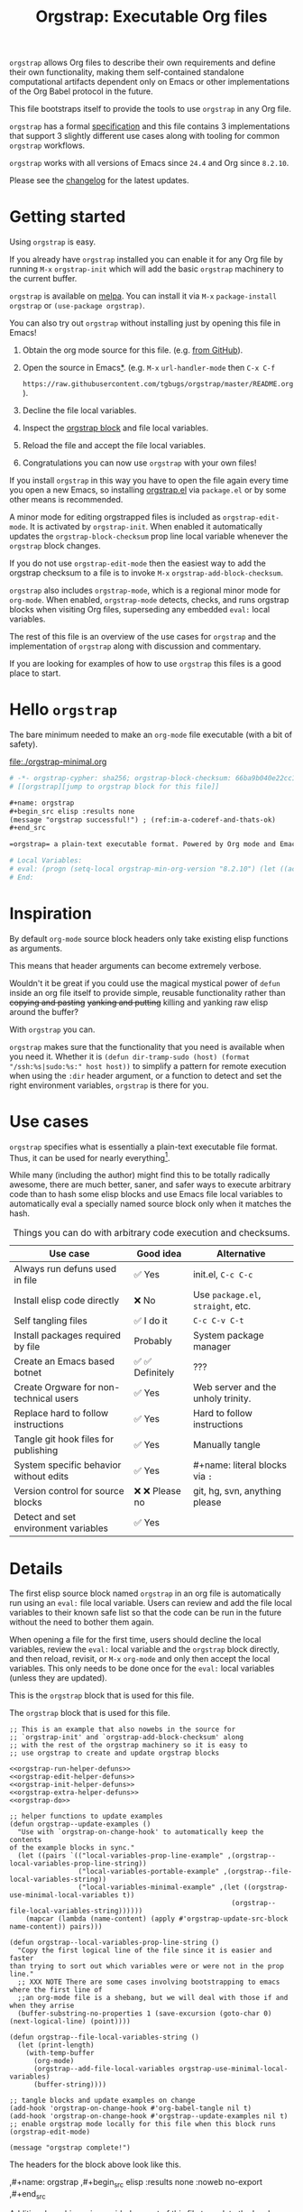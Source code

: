 # -*- org-adapt-indentation: nil; org-edit-src-content-indentation: 0; orgstrap-cypher: sha256; orgstrap-block-checksum: a22f3155e9742f2aaa1eb98d27ce545f557b6bdf6ab0614bf9b83bc8d58de95a; orgstrap-norm-func-name: orgstrap-norm-func--prp-1\.1; -*-
# [[orgstrap][jump to orgstrap block for this file]]
#+title: Orgstrap: Executable Org files
#+startup: showall
#+options: num:nil \n:nil
#+property: header-args :eval no-export
#+link: yt https://youtu.be/
#+link: gh https://github.com/
#+latex_header: \usepackage[margin=0.8in]{geometry}
#+latex_header: \setlength\parindent{0pt}

# [[file:./README.pdf]]
# [[file:./README.html]]
#+HTML: <a href="https://melpa.org/#/orgstrap"><img src="https://melpa.org/packages/orgstrap-badge.svg"></a> <a href="https://stable.melpa.org/#/orgstrap"><img src="https://stable.melpa.org/packages/orgstrap-badge.svg"></a>
#+HTML: <img src="images/orgstrap-horse.svg" align="right" title="Why a horse? Read the source!">
# orgstrap
# Not quite a unicorn.
# If you want to grow up to be a unicorn you're going to have to
# pull yourself up by your own bootstraps!

=orgstrap= allows Org files to describe their own requirements and
define their own functionality, making them self-contained standalone
computational artifacts dependent only on Emacs or other
implementations of the Org Babel protocol in the future.

This file bootstraps itself to provide the tools to use =orgstrap= in
any Org file.

=orgstrap= has a formal [[#specification][specification]] and this
file contains 3 implementations that support 3 slightly different use
cases along with tooling for common =orgstrap= workflows.

=orgstrap= works with all versions of Emacs since =24.4= and Org since =8.2.10=.

Please see the [[#changelog][changelog]] for the latest updates.

* Contents :noexport:
:PROPERTIES:
:TOC:      :include all :depth 1
:visibility: folded
:END:
:CONTENTS:
- [[#getting-started][Getting started]]
- [[#hello-orgstrap][Hello orgstrap]]
- [[#inspiration][Inspiration]]
- [[#use-cases][Use cases]]
- [[#details][Details]]
- [[#specification][Specification]]
- [[#local-variables][Local Variables]]
- [[#code][Code]]
- [[#changelog][Changelog]]
- [[#contributing][Contributing]]
- [[#best-practices][Best practices]]
- [[#bootstrapping-to-emacs-bootstrapping-to-org][Bootstrapping to Emacs, bootstrapping to Org]]
- [[#examples][Examples]]
- [[#background-file-local-variables-and-checksums][Background, file local variables, and checksums]]
- [[#experience-reports][Experience reports]]
- [[#future-work][Future work]]
:END:
* Getting started
:PROPERTIES:
:CUSTOM_ID: getting-started
:END:
Using =orgstrap= is easy.

If you already have =orgstrap= installed you can enable it for any
Org file by running =M-x= =orgstrap-init= which will add the basic
=orgstrap= machinery to the current buffer.

=orgstrap= is available on [[https://melpa.org/#/orgstrap][melpa]]. You can install it via
=M-x= =package-install= =orgstrap= or ~(use-package orgstrap)~.

You can also try out =orgstrap= without installing just by opening
this file in Emacs!

1. Obtain the org mode source for this file. (e.g.
   [[https://raw.githubusercontent.com/tgbugs/orgstrap/master/orgstrap.org][from GitHub]]).
2. Open the source in Emacs[[#bootstrapping-to-emacs-bootstrapping-to-org][*]].
   (e.g. =M-x= =url-handler-mode= then =C-x C-f=
   # @@latex: \\@@
   =https://raw.githubusercontent.com/tgbugs/orgstrap/master/README.org=).
3. Decline the file local variables.
4. Inspect the [[#details][orgstrap block]] and file local variables.
5. Reload the file and accept the file local variables.
6. Congratulations you can now use =orgstrap= with your own files!

If you install =orgstrap= in this way you have to open the file again
every time you open a new Emacs, so installing [[file:./orgstrap.el][orgstrap.el]]
via ~package.el~ or by some other means is recommended.

A minor mode for editing orgstrapped files is included as =orgstrap-edit-mode=.
It is activated by =orgstrap-init=. When enabled it automatically updates
the =orgstrap-block-checksum= prop line local variable whenever the
=orgstrap= block changes.

If you do not use =orgstrap-edit-mode= then the easiest way to add the
orgstrap checksum to a file is to invoke =M-x= =orgstrap-add-block-checksum=.

=orgstrap= also includes =orgstrap-mode=, which is a regional minor mode
for =org-mode=. When enabled, =orgstrap-mode= detects, checks, and runs
orgstrap blocks when visiting Org files, superseding any embedded =eval:=
local variables.

The rest of this file is an overview of the use cases for =orgstrap= and
the implementation of =orgstrap= along with discussion and commentary.

If you are looking for examples of how to use =orgstrap= this files is a good place to start.
* Hello =orgstrap=
:PROPERTIES:
:CUSTOM_ID: hello-orgstrap
:END:
The bare minimum needed to make an =org-mode= file executable (with a bit of safety).
#+caption: [[file:./orgstrap-minimal.org]]
#+begin_src org :tangle ./orgstrap-minimal.org
# -*- orgstrap-cypher: sha256; orgstrap-block-checksum: 66ba9b040e22cc1d30b6f1d428b2641758ce1e5f6ff9ac8afd32ce7d2f4a1bae; orgstrap-norm-func-name: orgstrap-norm-func--prp-1\.1; -*-
# [[orgstrap][jump to orgstrap block for this file]]

,#+name: orgstrap
,#+begin_src elisp :results none
(message "orgstrap successful!") ; (ref:im-a-coderef-and-thats-ok)
,#+end_src

=orgstrap= a plain-text executable format. Powered by Org mode and Emacs.

# Local Variables:
# eval: (progn (setq-local orgstrap-min-org-version "8.2.10") (let ((actual (org-version)) (need orgstrap-min-org-version)) (or (fboundp #'orgstrap--confirm-eval) (not need) (string< need actual) (string= need actual) (error "Your Org is too old! %s < %s" actual need))) (defun orgstrap-norm-func--prp-1\.1 (body) (let (print-quoted print-length print-level) (prin1-to-string (read (concat "(progn\n" body "\n)"))))) (unless (boundp 'orgstrap-norm-func) (defvar orgstrap-norm-func orgstrap-norm-func-name)) (defun orgstrap-norm-embd (body) (funcall orgstrap-norm-func body)) (unless (fboundp #'orgstrap-norm) (defalias 'orgstrap-norm #'orgstrap-norm-embd)) (defun orgstrap--confirm-eval-minimal (lang body) (not (and (member lang '("elisp" "emacs-lisp")) (eq orgstrap-block-checksum (intern (secure-hash orgstrap-cypher (orgstrap-norm body))))))) (unless (fboundp 'orgstrap--confirm-eval) (defalias 'orgstrap--confirm-eval #'orgstrap--confirm-eval-minimal)) (let ((ocbe org-confirm-babel-evaluate)) (setq-local orgstrap-norm-func orgstrap-norm-func-name) (setq-local org-confirm-babel-evaluate #'orgstrap--confirm-eval) (unwind-protect (save-excursion (org-babel-goto-named-src-block "orgstrap") (org-babel-execute-src-block)) (setq-local org-confirm-babel-evaluate ocbe) (org-set-startup-visibility))))
# End:
#+end_src
* Inspiration
:PROPERTIES:
:CUSTOM_ID: inspiration
:END:
By default =org-mode= source block headers only take existing elisp functions as arguments.

This means that header arguments can become extremely verbose.

Wouldn't it be great if you could use the magical mystical power of =defun=
inside an org file itself to provide simple, reusable functionality rather
than +copying and pasting+ +yanking and putting+ killing and yanking raw
elisp around the buffer?

With =orgstrap= you can.

=orgstrap= makes sure that the functionality that you need is available when you need it.
Whether it is =(defun dir-tramp-sudo (host) (format "/ssh:%s|sudo:%s:" host host))= to
simplify a pattern for remote execution when using the =:dir= header argument, or a
function to detect and set the right environment variables, =orgstrap= is there for you.
* Use cases
:PROPERTIES:
:CUSTOM_ID: use-cases
:END:
=orgstrap= specifies what is essentially a plain-text executable file format.
Thus, it can be used for nearly everything[fn::Now, whether it *should* be....].

While many (including the author) might find this to be totally radically awesome,
there are much better, saner, and safer ways to execute arbitrary code than to hash
some elisp blocks and use Emacs file local variables to automatically eval a specially
named source block only when it matches the hash.

#+caption: Things you can do with arbitrary code execution and checksums.
#+name: table-use-cases
|----------------------------------------+------------------+------------------------------------|
| Use case                               | Good idea        | Alternative                        |
|----------------------------------------+------------------+------------------------------------|
| Always run defuns used in file         | ✅ Yes           | init.el, =C-c C-c=                 |
| Install elisp code directly            | ❌ No            | Use =package.el=, =straight=, etc. |
| Self tangling files                    | ✅ I do it       | =C-c C-v C-t=                      |
| Install packages required by file      | Probably         | System package manager             |
| Create an Emacs based botnet           | ✅ ✅ Definitely | ???                                |
| Create Orgware for non-technical users | ✅ Yes           | Web server and the unholy trinity. |
| Replace hard to follow instructions    | ✅ Yes           | Hard to follow instructions        |
| Tangle git hook files for publishing   | ✅ Yes           | Manually tangle                    |
| System specific behavior without edits | ✅ Yes           | #+name: literal blocks via =:=     |
| Version control for source blocks      | ❌ ❌ Please no  | git, hg, svn, anything please      |
| Detect and set environment variables   | ✅ Yes           |                                    |
|----------------------------------------+------------------+------------------------------------|
# Actually I'm kind of hyped for though of describing the system used to version
# control the code in the file itself. Not so simple to pull off though.
# It only sort of works in this case because we have the rest of the file under
# version control in another system. Without git, developing this would have been
# a complete nightmare.
* Details
:PROPERTIES:
:CUSTOM_ID: details
:END:
The first elisp source block named =orgstrap= in an org file is
automatically run using an =eval:= file local variable. Users can
review and add the file local variables to their known safe list
so that the code can be run in the future without the need to bother
them again.

When opening a file for the first time, users should decline the local
variables, review the =eval:= local variable and the =orgstrap= block
directly, and then reload, revisit, or =M-x= =org-mode= and only then
accept the local variables. This only needs to be done once for the
=eval:= local variables (unless they are updated).

This is the =orgstrap= block that is used for this file.

# FIXME the -r -l is kind of needed here deal with ref blocks
# FIXME this is an internal inconsistency in babel
#+caption: The =orgstrap= block that is used for this file.
#+name: orgstrap
#+begin_src elisp :results none :noweb no-export :lexical yes
;; This is an example that also nowebs in the source for
;; `orgstrap-init' and `orgstrap-add-block-checksum' along
;; with the rest of the orgstrap machinery so it is easy to
;; use orgstrap to create and update orgstrap blocks

<<orgstrap-run-helper-defuns>>
<<orgstrap-edit-helper-defuns>>
<<orgstrap-init-helper-defuns>>
<<orgstrap-extra-helper-defuns>>
<<orgstrap-do>>

;; helper functions to update examples
(defun orgstrap--update-examples ()
  "Use with `orgstrap-on-change-hook' to automatically keep the contents
of the example blocks in sync."
  (let ((pairs `(("local-variables-prop-line-example" ,(orgstrap--local-variables-prop-line-string))
                 ("local-variables-portable-example" ,(orgstrap--file-local-variables-string))
                 ("local-variables-minimal-example" ,(let ((orgstrap-use-minimal-local-variables t))
                                                       (orgstrap--file-local-variables-string))))))
    (mapcar (lambda (name-content) (apply #'orgstrap-update-src-block name-content)) pairs)))

(defun orgstrap--local-variables-prop-line-string ()
  "Copy the first logical line of the file since it is easier and faster
than trying to sort out which variables were or were not in the prop line."
  ;; XXX NOTE There are some cases involving bootstrapping to emacs where the first line of
  ;;an org-mode file is a shebang, but we will deal with those if and when they arrise
  (buffer-substring-no-properties 1 (save-excursion (goto-char 0) (next-logical-line) (point))))

(defun orgstrap--file-local-variables-string ()
  (let (print-length)
    (with-temp-buffer
      (org-mode)
      (orgstrap--add-file-local-variables orgstrap-use-minimal-local-variables)
      (buffer-string))))

;; tangle blocks and update examples on change
(add-hook 'orgstrap-on-change-hook #'org-babel-tangle nil t)
(add-hook 'orgstrap-on-change-hook #'orgstrap--update-examples nil t)
;; enable orgstrap mode locally for this file when this block runs
(orgstrap-edit-mode)

(message "orgstrap complete!")
#+end_src

The headers for the block above look like this.
#+name: orgstrap-example
#+begin_example org :eval never :noweb no
,#+name: orgstrap
,#+begin_src elisp :results none :noweb no-export
<<orgstrap>>
,#+end_src
#+end_example

Additional machinery is provided as part of this file to update the local
variable value of =orgstrap-block-checksum= so that only known blocks can
be run. Note that this DOES NOT PROTECT against someone changing the block
and the checksum at the same time and sending you a malicious file! You need
an alternate and trusted source against which to verify the checksum of the
=orgstrap= block.
** Portability
A couple of notes on portability and backward compatibility with older
versions of Emacs. I have tried to get =orgstrap= running on emacs-23,
however the differences between org =6.33x= and org =8.2.10= are too
large to be overcome without significant additional code. First, all
uses of =(setq-local var "value")= have to be changed to
=(set (make-local-variable 'var) "value")= so that the local variable
eval code can run. However once that is done, you discover that all of
the org-babel functions are missing, and then you will discover that
emacs-23 doesn't support lexical binding. Therefore, we don't support
emacs-23 and older versions.
** Version specific behavior
There is a major usability issue for =orgstrap= when running Emacs
< 27. Specifically, prior to Emacs 27 it is not possible to view the
file whose local variables are about to be set because it is
impossible to switch out of the file local variables confirmation
buffer. Starting in Emacs 27 it is possible to change buffer to view
the file that is about to have its file local variables set.
* Specification
:PROPERTIES:
:CUSTOM_ID: specification
:END:
# Except for this comment, comments in the spec are not official parts of the spec.
** Terminology
The specification for orgstrap makes extensive use of terminology
derived from the Emacs manual section on
[[info:emacs#Specifying File Variables][Specifying File Variables]]
and the Org manual section on the
[[info:org#Structure of Code Blocks][Structure of Code Blocks]].

What the Emacs manual calls the first line or prop-line is referred
to in this document as the =prop line= and the variables specified in
it are referred to as =prop line local variables=. What the Emacs
manual explicitly calls the =local variables list= we refer to in the
same way[fn::In other sections of the readme that contains this
specification the nomenclature is inconsistent, and refers to these
variously as end local variables or simply as local variables or file
local variables.].

What the Org manual refers to as a =source code block= we refer to in the
same way.
** File contents
In order for an Org mode file to support the use of =orgstrap= it must
contain the following.

The =prop line= of the Org file must include three local variables:
=orgstrap-cypher=, =orgstrap-norm-func-name=, and =orgstrap-block-checksum=.

Anywhere in the rest of the file there must be an Org =source code block=
that has the =<name>= =orgstrap= with whitespace preceding the =o= and only
whitespace following the =p= until a newline. Newline and whitespace are as
defined by [[https://orgmode.org/worg/dev/org-syntax.html][Org mode syntax]].
This =source code block= is henceforth referred to as the =orgstrap block=.
If there is more than one =source code block= with the =<name>= =orgstrap=
then the =source code block= that starts closest to the beginning of the file
is the =orgstrap block=.

The =<language>= for the =orgstrap block= must be =elisp= or =emacs-lisp=. [fn::
It is possible that other languages might be supported in the future. However,
that is somewhat challenging given that Org and Orb-babel only implicitly
specify that a conforming implementation that can execute =source code blocks=
must support Emacs lisp =source code blocks= and the use of Emacs lisp in
header arguments. There is an infinitesimal possibility that Org-babel will
support the use of other languages for inline header arguments since it
already supports them via blocks and it is not trivial to allow additional
languages to be used inline without some additional way to indicate the language
in use for a particular block. On the other hand, there is a small possibility
that other languages could be supported in the =orgstrap block= by specifying
them as part of the =local variables list=. However it is not clear that this
is needed, because it is possible to specify a small orgstrap block that can
ensure that the required Org-babel language implementations are installed and
then securely run those blocks. This block can probably be stripped down
sufficiently to make it possible to implement only the subset of elisp
required to run that block.]

Everything else about the =orgstrap block= is delegated to Org mode, including
header arguments, and noweb expansion.

# TODO With the possible exception being that a header of the form
# :var orgstrap-enable-optional=(identity nil) might be added to
# make it possible for the user to toggle optional dependencies
# obviously authors can do whatever they want with the block and
# set as many :vars to t or nil as they want to give users as much
# or as little control over what is run as they desire, this should
# probably just go in as an example, with note that this is one of the
# reasons why we don't hash :vars but also why users need to check those

# I'm 99% certain that embedding orgstrap-norm-func in the local variables list
# should NOT be required as part of the specification. I do that in the current
# implementation, but the 3000 char limit for the local variables list is going
# to pose quite the challenge for the portable implementation, and thus I think
# all the spec needs to say is that an implementation must be able to reproduce
# the orgstrap block hash when the whole file hash is the same.
** Implementation behavior
When provided with the same file whose =orgstrap block= was originally hashed
(where "the same file" means a file with the same checksum when hashed using
the algorithm specified by the =orgstrap-cypher= variable), a conforming
implementation must be able to do the following.

A conforming implementation must be able to reproduce the =orgstrap-block-checksum=
using only the information contained in the =orgstrap-cypher= and
=orgstrap-norm-func-name= =prop line local varaibles=, and information
contained in the rest of the file explicitly excluding the contents of
the =orgstrap-block-checksum= =prop line local varaible=. The most obvious
additional information required being the contents of the =orgstrap block= [fn::
The reference implementation provided in the readme containing this specification
uses an Emacs =eval:= local variable (elv) in the =local variables list=. Embedding
an elv is not required by this specification. However, such an implementation allows
files to depend only on the core Emacs implementation.

In the future an optional extension may be added to this document that specifies the
behavior for files using an elv in the =local variables list=.

A minimal implementation that works without elvs is also provided.

Files that contain only the prop line local variables are dependent on an implementation
of orgstrap already being present on the system running the file.

There is a fine balance between portability and compactness since a minimal implementation
has to make more assumptions about the systems it will run on.

Multi-stage orgstrap or other means of bootstrapping a working runtime for an Org file such
as the process implemented in the
[[#bootstrapping-to-emacs-bootstrapping-to-org][Bootstrapping to Emacs, bootstrapping to Org]]
section of this readme are ongoing areas of exploration.].

#+begin_quote
One implementation detail is that conforming implementations
must implement noweb expansion and coderef removal prior to
passing the contents of the =orgstrap block= to a normalization
function.
#+end_quote

Normalization functions that produce different output given the same
input for at least one input must have different names. One way this
can be achieved is by suffixing a name with a version number.

In order for an orgstrap normalization function name to be considered
official it must have an implementation bearing that name in the
[[#normalization-functions][Normalization functions]] section of the
readme that contains this specification. Once a function has been
named, no other function shall ever bear the same name unless for
all inputs it produces output that is byte-identical to the output
of all other previous implementations of the function bearing that
name.

#+begin_quote
A key point about =orgstrap-norm-func-name= is that the implementation
of these functions must be agreed upon by various implementations, if a user
inserts a fake hash, implementations should deal with it by running the
normalization and hashing process again using a known-conforming implementation
on a system that they control.
#+end_quote
* Local Variables
:PROPERTIES:
:CUSTOM_ID: local-variables
:END:
** Contents :noexport:
:PROPERTIES:
:TOC:      :include siblings :exclude this :depth 1
:visibility: folded
:END:
:CONTENTS:
- [[#overview][Overview]]
- [[#org-version-support][Org version support]]
- [[#normalization][Normalization]]
- [[#definitions][Definitions]]
- [[#note-on-noweb-support][Note on noweb support]]
- [[#note-on-coderefs][Note on coderefs]]
- [[#how-local-variables-appear-in-the-file][How local variables appear in the file]]
:END:
** Overview
:PROPERTIES:
:CUSTOM_ID: overview
:END:
This section contains two implementations of =orgstrap= (minimal and
portable) that are small enough to fit in the local variables list at
the end of a file. *The local variables list must start less than 3000*
*chars from the end of the file*.

We use =setq-local= in =eval:= to set =org-confirm-babel-evaluate=
because it is a =safe-local-variable= only when the value is =t= and
cannot be set directly as a file local variable.  In this context this
workaround seems reasonable and not malicious because the use of
=eval:= should alert users that some arbitrary stuff is going on and
that they should be on high alert to check it.

Below in [[#definitions][Definitions]] there is a more readable
version of what the compacted local variables code at the end of the
file is doing.  *Always check that the =eval:= local variables in*
*unknown orgstrapped files match a known set when reviewing and*
*accepting local variables*.

=orgstrap= eval local variables, or *elvs* for short, are little
helpers at the end of the file that make everything work in a portable
manner when =orgstrap.el= is not present on a system.

While elvs are not required by the specification, they greatly reduce
the complexity of implementation. They also simplify the instructions
to two steps: 1. install Emacs, 2. open the file.
# the orgstrap block can the install orgstrap.el if needed
# TODO it is entirely possible to automate that check
# but not without already having orgstrap available.
# TODO publish the hashes of the eval sexps.
** Org version support
:PROPERTIES:
:CUSTOM_ID: org-version-support
:END:
Different versions of the =orgstrap= local variables work with
different versions of =org-mode=. We include an explicit version
check and fail so that strange partial successes can be avoided
and so that newer versions of the local variables can be simplified
when backward compatibility is not needed. For example one might
imagine a future where no local variables are needed in the file
at all, only the cypher and the checksum because we managed to
get support for the convention built into =org-mode= directly.

This will also allow us to streamline which block to use based
on whether noweb is being used. If it is not then we can decide
automatically.

If orgstrap is installed, we use the installed version of orgstrap
anyway so don't bother.
#+name: orgstrap-check-org-version
#+begin_src elisp
(let ((actual (org-version))
      (need orgstrap-min-org-version))
  (or (fboundp #'orgstrap--confirm-eval) ; orgstrap with portable is already present on the system
      (not need)
      (string< need actual)
      (string= need actual)
      (error "Your Org is too old! %s < %s" actual need)))
#+end_src
#+caption: Portability note.
#+begin_quote
=string<= must be used in order to support emacs-24
#+end_quote
** Normalization
:PROPERTIES:
:CUSTOM_ID: normalization
:END:
*** Shared normalization machinery
Shared normalization code embedded as elvs.
#+caption: Shared normalization code embedded as elvs.
#+name: orgstrap-normalization-common-embed
#+begin_src elisp
(unless (boundp 'orgstrap-norm-func)
  (defvar orgstrap-norm-func orgstrap-norm-func-name))

(defun orgstrap-norm-embd (body)
  "Normalize BODY."
  (funcall orgstrap-norm-func body))

(unless (fboundp #'orgstrap-norm)
  (defalias 'orgstrap-norm #'orgstrap-norm-embd))
#+end_src

Normalization functions for orgstrap.el.
#+caption: Normalization functions for orgstrap.el.
#+name: orgstrap-code-normalization-functions
#+begin_src elisp :eval never :noweb yes
(defun orgstrap-norm (body)
  "Normalize BODY."
  (if orgstrap--debug
      (orgstrap-norm-debug body)
    (funcall orgstrap-norm-func body)))

(defun orgstrap-norm-debug (body)
  "Insert BODY normalized with NORM-FUNC into a buffer for easier debug."
  (let* ((print-quoted nil)
         (bname (format "body-norm-%s" emacs-major-version))
         (buffer (let ((existing (get-buffer bname)))
                   (if existing existing
                     (create-file-buffer bname))))
         (body-normalized (funcall orgstrap-norm-func body)))
    (with-current-buffer buffer
      (erase-buffer)
      (insert body-normalized))
    body-normalized))

;; orgstrap normalization functions

<<block-orgstrap-norm-func--prp-1.1>>

<<block-orgstrap-norm-func--prp-1.0>>
#+end_src

#+caption: XXX portability note
#+begin_quote
For emacs < 26 (org < 9) either lowercase =#+caption:= must be placed
_BEFORE_ =#+name:=, OR =#+CAPTION:= must be uppercase and can come
after =#+name:=, otherwise =#+name:= will not be associated with the
block.  What a fun bug.

Addendum. Apparently in the older version of Org =:noweb= is always
yes.  As a result, testing against Emacs 24 or 25 will alert you if
you forget to set =:noweb= on a block.
#+end_quote
*** Normalization functions
:PROPERTIES:
:CUSTOM_ID: normalization-functions
:END:
**** prp-1.0 :obsolete:
*This normalization function is obsolete*

#+name: orgstrap-code-normalization--prin1-read-progn-1.0
#+begin_src elisp :eval never
(let ((print-quoted nil))
  (prin1-to-string (read (concat "(progn\n" body "\n)"))))
#+end_src

#+name: block-orgstrap-norm-func--prp-1.0
#+begin_src elisp :noweb yes :eval never
(defun orgstrap-norm-func--prp-1.0 (body)
  "Normalize BODY using prp-1.0."
  <<orgstrap-code-normalization--prin1-read-progn-1.0>>)
(make-obsolete #'orgstrap-norm-func--prp-1.0 #'orgstrap-norm-func--prp-1.1 "1.2")
#+end_src

Normalize BODY by wrapping in =progn=, calling =read=, and then =prin1-to-string=.
There are still unresolved issues if tabs are present in the orgstrap block which
is why 1.0 is included. =print-quoted= is critical for consistent hashing.

=prin1-to-string= is used to normalize the code in the orgstrap block,
removing any comments and formatting irregularities. This is important
for two reasons.

First it helps prevent denial of service attacks against human auditors
who have low bandwidth for detecting fiddly changes.

Second, normalization that ignores comments makes it possible to improve
the documentation of code without changing the checksum. Hopefully this
will reduce one of the obstacles to enhancing the documentation of orgstrap
code and blocks over time since rehashing will not be required when the
meaningful code itself has not changed.

=(print-quoted nil)= is needed for backward compatibility due to a change
to the default from =nil= to =t= in emacs-27 (sigh). See
[[orgit-rev:~/git/NOFORK/emacs::72ee93d68daea00e2ee69417afd4e31b3145a9fa][emacs commit 72ee93d68daea00e2ee69417afd4e31b3145a9fa]].
**** prp-1.1
#+name: orgstrap-code-normalization--prin1-read-progn-1.1
#+begin_src elisp :eval never
(let (print-quoted print-length print-level)
  (prin1-to-string (read (concat "(progn\n" body "\n)"))))
#+end_src

#+name: block-orgstrap-norm-func--prp-1.1
#+begin_src elisp :noweb yes :eval never
(defun orgstrap-norm-func--prp-1.1 (body)
  "Normalize BODY using prp-1.1."
  <<orgstrap-code-normalization--prin1-read-progn-1.1>>)
#+end_src

I learned that =print-length= and =print-level= exist in the usual
way, which is that somehow they got set to something other than =nil=
and as a result checksums started failing left and right because the
number of expressions in the body of the progn eval was greater than
the value of =print-length=, resulting in truncation and replacement
with =...=. This can also happens inside =add-file-local-variable= and
possibly even inside =format=!? Therefore I'm updating to version to
1.1 of the normalization procedure so that I can defensively bind
those variables to =nil=.
** Definitions
:PROPERTIES:
:CUSTOM_ID: definitions
:END:
These blocks are nowebbed into ref:orgstrap-init-helper-defuns and are
used directly by =orgstrap-init= to populate file local variables.

The portable confirm eval is extracted to its own block so that we can
include it as a backstop for users who have orgstrap installed but are
running an older version of =org-mode= than is supported by the file
that they are trying to load.

#+caption: Portable confirm eval.
#+name: orgstrap-portable-confirm-eval
#+begin_src elisp :eval never :noweb yes
;;;###autoload
(defun orgstrap--confirm-eval-portable (lang _body)
  "A backwards compatible, portable implementation for confirm-eval.
This should be called by `org-confirm-babel-evaluate'.  As implemented
the only LANG that is supported is emacs-lisp or elisp.  The argument
_BODY is rederived for portability and thus not used."
  ;; `org-confirm-babel-evaluate' will prompt the user when the value
  ;; that is returned is non-nil, therefore we negate positive matchs
  (not (and (member lang '("elisp" "emacs-lisp"))
            (let* ((body (orgstrap--expand-body (org-babel-get-src-block-info)))
                   (body-normalized (orgstrap-norm body))
                   (content-checksum
                    (intern
                     (secure-hash
                      orgstrap-cypher
                      body-normalized))))
              ;;(message "%s %s" orgstrap-block-checksum content-checksum)
              ;;(message "%s" body-normalized)
              (eq orgstrap-block-checksum content-checksum)))))
;; portable eval is used as the default implementation in orgstrap.el
;;;###autoload
(defalias 'orgstrap--confirm-eval #'orgstrap--confirm-eval-portable)
#+end_src

#+caption: Minimal confirm eval.
#+name: orgstrap-minimal-confirm-eval
#+begin_src elisp
(defun orgstrap--confirm-eval-minimal (lang body)
  (not (and (member lang '("elisp" "emacs-lisp"))
            (eq orgstrap-block-checksum
                (intern
                 (secure-hash
                  orgstrap-cypher
                  (orgstrap-norm body)))))))
(unless (fboundp 'orgstrap--confirm-eval)
  ;; if `orgstrap--confirm-eval' is bound use it since it is
  ;; is the portable version XXX NOTE the minimal version will
  ;; not be installed as local variables if it detects that there
  ;; are unescaped coderefs since those will cause portable and minimal
  ;; to produce different hashes
  (defalias 'orgstrap--confirm-eval #'orgstrap--confirm-eval-minimal))
#+end_src

Once =orgstrap--confirm-eval= is defined the rest of the =eval:= local variables are the same.

#+caption: common local variables
#+name: orgstrap-file-local-variables-common
#+begin_src elisp :eval never
(let ((ocbe org-confirm-babel-evaluate))
  (setq-local orgstrap-norm-func orgstrap-norm-func-name)
  (setq-local org-confirm-babel-evaluate #'orgstrap--confirm-eval)
  (unwind-protect
      (save-excursion
        (org-babel-goto-named-src-block ,orgstrap-orgstrap-block-name) ; quasiquoted when nowebbed
        (org-babel-execute-src-block))
    (setq-local org-confirm-babel-evaluate ocbe)
    (org-set-startup-visibility)))
#+end_src

Since =orgstrap-norm-func= is a dynamic variable it simplifies the
potential future case where we don't embed the normalization function,
still not sure if we really want to do that though
** Note on noweb support
:PROPERTIES:
:CUSTOM_ID: note-on-noweb-support
:END:
The minimal set of local variables only works if you don't use noweb
or if you are using Org =>== =9.3.8=.

The portable set of local variables described below works with versions of
Org as far back as =8.2.10= (the version bundled with =emacs-24.5=).
** Note on coderefs
:PROPERTIES:
:CUSTOM_ID: note-on-coderefs
:END:
Older versions of =org-mode= do not know what to do with coderefs.
The simplest solution is to hide them in comments as =;(ref:coderef)=
if you need them. See [[(clrin)]] and [[(oab)]] for examples in this file.
** How local variables appear in the file
:PROPERTIES:
:CUSTOM_ID: how-local-variables-appear-in-the-file
:END:
# DO NOT EDIT THESE BLOCKS THEY ARE UPDATED AUTOMATICALLY
Here is the prop line from the first line of this file that
includes the cypher and checksum of the =orgstrap= block.
#+name: local-variables-prop-line-example
#+begin_src org :eval never
# -*- org-adapt-indentation: nil; org-edit-src-content-indentation: 0; orgstrap-cypher: sha256; orgstrap-block-checksum: a22f3155e9742f2aaa1eb98d27ce545f557b6bdf6ab0614bf9b83bc8d58de95a; orgstrap-norm-func-name: orgstrap-norm-func--prp-1\.1; -*-
#+end_src

# BE VERY CAREFUL WITH MANUAL EDITS
# If this block is being edited manually the automatic update will not work.
Here are the portable local variables from the end of the file.
#+name: local-variables-portable-example
#+begin_src org :eval never

# Local Variables:
# eval: (progn (setq-local orgstrap-min-org-version "8.2.10") (let ((actual (org-version)) (need orgstrap-min-org-version)) (or (fboundp #'orgstrap--confirm-eval) (not need) (string< need actual) (string= need actual) (error "Your Org is too old! %s < %s" actual need))) (defun orgstrap-norm-func--prp-1\.1 (body) (let (print-quoted print-length print-level) (prin1-to-string (read (concat "(progn\n" body "\n)"))))) (unless (boundp 'orgstrap-norm-func) (defvar orgstrap-norm-func orgstrap-norm-func-name)) (defun orgstrap-norm-embd (body) (funcall orgstrap-norm-func body)) (unless (fboundp #'orgstrap-norm) (defalias 'orgstrap-norm #'orgstrap-norm-embd)) (defun orgstrap-org-src-coderef-regexp (_fmt &optional label) (let ((fmt org-coderef-label-format)) (format "\\([:blank:]*\\(%s\\)[:blank:]*\\)$" (replace-regexp-in-string "%s" (if label (regexp-quote label) "\\([-a-zA-Z0-9_][-a-zA-Z0-9_ ]*\\)") (regexp-quote fmt) nil t)))) (unless (fboundp #'org-src-coderef-regexp) (defalias 'org-src-coderef-regexp #'orgstrap-org-src-coderef-regexp)) (defun orgstrap--expand-body (info) (let ((coderef (nth 6 info)) (expand (if (org-babel-noweb-p (nth 2 info) :eval) (org-babel-expand-noweb-references info) (nth 1 info)))) (if (not coderef) expand (replace-regexp-in-string (org-src-coderef-regexp coderef) "" expand nil nil 1)))) (defun orgstrap--confirm-eval-portable (lang _body) (not (and (member lang '("elisp" "emacs-lisp")) (let* ((body (orgstrap--expand-body (org-babel-get-src-block-info))) (body-normalized (orgstrap-norm body)) (content-checksum (intern (secure-hash orgstrap-cypher body-normalized)))) (eq orgstrap-block-checksum content-checksum))))) (defalias 'orgstrap--confirm-eval #'orgstrap--confirm-eval-portable) (let ((ocbe org-confirm-babel-evaluate)) (setq-local orgstrap-norm-func orgstrap-norm-func-name) (setq-local org-confirm-babel-evaluate #'orgstrap--confirm-eval) (unwind-protect (save-excursion (org-babel-goto-named-src-block "orgstrap") (org-babel-execute-src-block)) (setq-local org-confirm-babel-evaluate ocbe) (org-set-startup-visibility))))
# End:
#+end_src

Here are the minimal local variables used in other example blocks and files.
#+name: local-variables-minimal-example
#+begin_src org :eval never

# Local Variables:
# eval: (progn (setq-local orgstrap-min-org-version "8.2.10") (let ((actual (org-version)) (need orgstrap-min-org-version)) (or (fboundp #'orgstrap--confirm-eval) (not need) (string< need actual) (string= need actual) (error "Your Org is too old! %s < %s" actual need))) (defun orgstrap-norm-func--prp-1\.1 (body) (let (print-quoted print-length print-level) (prin1-to-string (read (concat "(progn\n" body "\n)"))))) (unless (boundp 'orgstrap-norm-func) (defvar orgstrap-norm-func orgstrap-norm-func-name)) (defun orgstrap-norm-embd (body) (funcall orgstrap-norm-func body)) (unless (fboundp #'orgstrap-norm) (defalias 'orgstrap-norm #'orgstrap-norm-embd)) (defun orgstrap--confirm-eval-minimal (lang body) (not (and (member lang '("elisp" "emacs-lisp")) (eq orgstrap-block-checksum (intern (secure-hash orgstrap-cypher (orgstrap-norm body))))))) (unless (fboundp 'orgstrap--confirm-eval) (defalias 'orgstrap--confirm-eval #'orgstrap--confirm-eval-minimal)) (let ((ocbe org-confirm-babel-evaluate)) (setq-local orgstrap-norm-func orgstrap-norm-func-name) (setq-local org-confirm-babel-evaluate #'orgstrap--confirm-eval) (unwind-protect (save-excursion (org-babel-goto-named-src-block "orgstrap") (org-babel-execute-src-block)) (setq-local org-confirm-babel-evaluate ocbe) (org-set-startup-visibility))))
# End:
#+end_src
* Code
:PROPERTIES:
:CUSTOM_ID: code
:END:
** =orgstrap= implementation
This section contains the implementation of functions to calculate
=orgstrap-block-checksum= and set it as a prop line local variable.
It also contains functions to embed the bootstrapping code as an
=eval:= local variable in the local variables list, along with other
quality of life functionality for the user such as =orgstrap-mode=,
=orgstrap-edit-mode=, and =orgstrap-init=.
# [[info:elisp#File Local Variables][info:elisp#File Local Variables]] is a useful reference
*** Expand
Testing =org-src-coderef-regexp= with =fboundp= in ref:orgstrap-expand-body
is needed due to changes in the behavior of =org-babel-get-src-block-info=
roughly around the =9.0= release.

The changes in behavior for =org-babel-get-src-block-info= are commits
orgit-rev:~/git/NOFORK/org-mode::88659208793dca18b7672428175e9a712af7b5ad and
orgit-rev:~/git/NOFORK/org-mode::9738da473277712804e0d004899388ad71c6b791. They
both occur before the introduction of =org-src-coderef-regexp= in
orgit-rev:~/git/NOFORK/org-mode::9f47b37231b3c45afcd604a191e346200bd76e98.
All of this happend before orgit-rev:~/git/NOFORK/org-mode::release_9.0. By
testing =org-src-coderef-regexp= with =fboundp= there are only a tiny number
of versions where there might be some inconsistent behavior, e.g.
orgit-rev:~/git/NOFORK/org-mode::release_8.3.6, but I suspect that the probability
that anyone anywhere is running one of those versions is approximately zero.

#+name: orgstrap-expand-body
#+begin_src elisp :eval never
(defun orgstrap-org-src-coderef-regexp (_fmt &optional label)
  "Backport `org-src-coderef-regexp' for 24 and 25.
See the upstream docstring for info on LABEL.
_FMT has the wrong meaning in 24 and 25."
  (let ((fmt org-coderef-label-format))
    (format "\\([:blank:]*\\(%s\\)[:blank:]*\\)$"
            (replace-regexp-in-string
             "%s"
             (if label
                 (regexp-quote label)
               "\\([-a-zA-Z0-9_][-a-zA-Z0-9_ ]*\\)")
             (regexp-quote fmt)
             nil t))))
(unless (fboundp #'org-src-coderef-regexp)
  (defalias 'org-src-coderef-regexp #'orgstrap-org-src-coderef-regexp))
(defun orgstrap--expand-body (info)
  "Expand noweb references in INFO body and remove any coderefs."
  ;; this is a backport of `org-babel--expand-body'
  (let ((coderef (nth 6 info))
        (expand
         (if (org-babel-noweb-p (nth 2 info) :eval)
             (org-babel-expand-noweb-references info)
           (nth 1 info))))
    (if (not coderef)
        expand
      (replace-regexp-in-string
       (org-src-coderef-regexp coderef) "" expand nil nil 1))))
#+end_src
*** Run
In order for orgstrap to be maximally portable and not depend on
already being installed, the implementation needs to work with the
local variables list eval variable without complicating the situation
when orgstrap is installed as a package.

While ideally this would be done using only the standard hooks around
=hack-local-variables= such an approach does not work because the
variables are filtered before those hooks can run. Therefore, we have
to advise =hack-local-variables-confirm= in order to capture and
remove any orgstrap elvs that we find. For maximum safety this
minimally requires mutation of the =all-vars= list passed to
=hack-local-variables-confirm=.

This is a fairly deep tampering with the way that hack-local-variables works,
so special attention should be given when reviewing the security implications
of any changes.

#+caption: run helpers
#+name: orgstrap-run-helper-defuns
#+begin_src elisp :noweb yes
(require 'cl-lib)

(defvar orgstrap-mode nil
  "Variable to track whether `orgstrap-mode' is enabled.")

(cl-eval-when (eval compile load)
  ;; prevent warnings since this is used as a variable in a macro
  (defvar orgstrap-orgstrap-block-name "orgstrap"
    "Set the default blockname to orgstrap by convention.
This makes it easier to search for orgstrap if someone encounters
an orgstrapped file and wants to know what is going on."))

(defvar orgstrap-default-cypher 'sha256
  "The default cypher passed to `secure-hash' when hashing blocks.")

(defvar-local orgstrap-cypher orgstrap-default-cypher
  "Local variable for the cypher for the current buffer.
If you change `orgstrap-default-cypher' you should update this as well
using `setq-default' since it will not change automatically.")
(put 'orgstrap-cypher 'safe-local-variable (lambda (v) (ignore v) t))

(defvar-local orgstrap-block-checksum nil
  "Local variable for the expected checksum for the current orgstrap block.")
;; `orgstrap-block-checksum' is not a safe local variable, if it is set
;; as safe then there will be no check and code will execute without a check
;; it is also not risky, so we leave it unmarked

(defconst orgstrap--internal-norm-funcs
  '(orgstrap-norm-func--prp-1.0
    orgstrap-norm-func--prp-1.1)
  "List internally implemented normalization functions.
Used to determine which norm func names are safe local variables.")

(defvar-local orgstrap-norm-func-name nil
  "Local variable for the name of the current orgstrap-norm-func.")
(put 'orgstrap-norm-func-name 'safe-local-variable
     (lambda (value) (and orgstrap-mode (memq value orgstrap--internal-norm-funcs))))
;; Unless `orgstrap-mode' is enabled and the name is in the list of
;; functions that are implemented internally this is not safe

(defvar orgstrap-norm-func #'orgstrap-norm-func--prp-1.1
  "Dynamic variable to simplify calling normalizaiton functions.
Defaults to `orgstrap-norm-func--prp-1.1'.")

(defvar orgstrap--debug nil
  "If non-nil run `orgstrap-norm' in debug mode.")

(defgroup orgstrap nil
  "Tools for bootstraping Org mode files using Org Babel."
  :tag "orgstrap"
  :group 'org
  :link '(url-link :tag "README on GitHub"
                   "https://github.com/tgbugs/orgstrap/blob/master/README.org"))

(defcustom orgstrap-always-edit nil
  "If non-nil then command `orgstrap-mode' will activate command `orgstrap-edit-mode'."
  :type 'boolean
  :group 'orgstrap)

(defcustom orgstrap-always-eval nil
  "Always try to run orgstrap blocks even when populating `org-agenda'."
  :type 'boolean
  :group 'orgstrap)

(defcustom orgstrap-always-eval-whitelist nil
  "List of files that should always try to run orgstrap blocks."
  :type 'list
  :group 'orgstrap)

(defcustom orgstrap-file-blacklist nil
  "List of files that should never run orgstrap blocks.

For files on the blacklist `orgstrap-block-checksum' is removed from
the local variables list so that the checksum will not be added to
the `safe-local-variable-values' list.  If it were added it would then
be impossible to prevent execution of the source block when `orgstrap-mode'
is disabled.

This is useful when developing a block that modifies Emacs' configuration.
NOTE this variable only works if `orgstrap-mode' is enabled."
  :type 'list
  :group 'orgstrap)

;; orgstrap blacklist

(defun orgstrap-blacklist-current-file (&optional universal-argument)
  "Add the current file to `orgstrap-file-blacklist'.
If UNIVERSAL-ARGUMENT is provided do not run `orgstrap-revoke-current-buffer'."
  ;; It is usually better to revoke a checksum when its file is blacklisted since
  ;; it is easier for the user to add the checksum again when needed than it is
  ;; for them to revoke manually. The prefix argument allows users who know that
  ;; they only want to blacklist the file and not revoke to do so though such
  ;; cases are expected to be fairly rare.

  ;; FIXME blacklisting a bad file that has already been approved is painful
  ;; right now, you have to manually set `enable-local-eval' to nil, load the
  ;; file, run this function, and then reset `enable-local-eval'.
  (interactive "P")
  (unless universal-argument
    (orgstrap-revoke-current-buffer))
  (add-to-list 'orgstrap-file-blacklist (buffer-file-name))
  (customize-save-variable 'orgstrap-file-blacklist orgstrap-file-blacklist))

(defun orgstrap-unblacklist-current-file ()
  "Remove the current file from `orgstrap-file-blacklist'."
  (interactive)
  (setq orgstrap-file-blacklist (delete (buffer-file-name) orgstrap-file-blacklist))
  (customize-save-variable 'orgstrap-file-blacklist orgstrap-file-blacklist))

;; orgstrap revoke

(defun orgstrap-revoke-checksums (&rest checksums)
  "Delete CHECKSUMS or all checksums if nil from `safe-local-variables-values'."
  (interactive)
  (cl-delete-if (lambda (pair)
                  (cl-destructuring-bind (key . value)
                      pair
                    (and
                     (eq key 'orgstrap-block-checksum)
                     (or (null checksums) (memq value checksums)))))
                safe-local-variable-values)
  (customize-save-variable 'safe-local-variable-values safe-local-variable-values))

(defun orgstrap-revoke-current-buffer ()
  "Delete checksum(s) for current buffer from `safe-local-variable-values'.
Deletes embedded and current values of `orgstrap-block-checksum'."
  (interactive)
  (let* ((elv (orgstrap--read-current-local-variables))
         (cpair (assoc 'orgstrap-block-checksum elv))
         (checksum-existing (and cpair (cdr cpair))))
    (orgstrap-revoke-checksums orgstrap-block-checksum checksum-existing)))

(defun orgstrap-revoke-elvs ()
  "Delete all approved orgstrap elvs from `safe-local-variable-values'."
  (interactive)
  (cl-delete-if #'orgstrap--match-elvs safe-local-variable-values)
  (customize-save-variable 'safe-local-variable-values safe-local-variable-values))

(define-obsolete-function-alias
  'orgstrap-revoke-eval-local-variables
  #'orgstrap-revoke-elvs
  "1.2.4"
  "Replaced by the more compact `orgstrap-revoke-elvs'.")

;; orgstrap run helpers

<<orgstrap-portable-confirm-eval>>

;; orgstrap-mode implementation

(defun orgstrap--org-buffer ()
  "Only run when in `org-mode' and command `orgstrap-mode' is enabled.
Sets further hooks."
  (when enable-local-eval
    ;; if `enable-local-eval' is nil we honor it and will not run
    ;; orgstrap blocks natively, this matches the behavior of the
    ;; embedded elvs and simplifies logic for cases
    ;; where orgstrap should not run (e.g. when populating `org-agenda')
    (advice-add #'hack-local-variables-confirm :around #'orgstrap--hack-lv-confirm)
    (unless (member (buffer-file-name) orgstrap-file-blacklist)
      (add-hook 'before-hack-local-variables-hook #'orgstrap--before-hack-lv nil t))))

(defun orgstrap--hack-lv-confirm (command &rest args)
  "Advise `hack-local-variables-confirm' to remove orgstrap eval variables.
COMMAND should be `hack-local-variables-confirm' with ARGS (all-vars
unsafe-vars risky-vars dir-name)."
  (advice-remove #'hack-local-variables-confirm #'orgstrap--hack-lv-confirm)
  (cl-destructuring-bind (all-vars unsafe-vars risky-vars dir-name)
      ;; emacs 28 doesn't alias the non cl- prefixed form so use unaliased
      (mapcar (lambda (arg)
                (if (listp arg)
                    ;; We must use `cl-delete-if' on all-vars,
                    ;; otherwise the list pointed to by all-vars in
                    ;; the calling scope will remain unmodified and
                    ;; the eval variable will be run without being
                    ;; checked or confirmed. This also spills over to
                    ;; the other -vars which is extra insurance
                    ;; against any future changes to the
                    ;; implementation in the calling scope.
                    (cl-delete-if #'orgstrap--match-elvs arg)
                  arg))
              (if (member (buffer-file-name) orgstrap-file-blacklist)
                  (mapcar (lambda (arg) ; zap checksums for blacklisted
                            (if (listp arg)
                                (cl-delete-if
                                 (lambda (pair)
                                   (eq (car pair) 'orgstrap-block-checksum))
                                 arg)
                              arg))
                          args)
                args))
    ;; After removal we have to recheck to see if unsafe-vars and
    ;; risky-vars are empty so we can skip the confirm dialogue. If we
    ;; do not, then the dialogue breaks the flow.
    (or (and (null unsafe-vars)
             (null risky-vars))
        (funcall command all-vars unsafe-vars risky-vars dir-name))))

(defun orgstrap--before-hack-lv ()
  "If `orgstrap' is in the current buffer, add hook to run the orgstrap block."
  ;; This approach is safer than trying to introspect some of the implementation
  ;; internals. This hook will only run if there are actually local variables to
  ;; hack, so there is little to no chance of lingering hooks if an error occures
  (remove-hook 'before-hack-local-variables-hook #'orgstrap--before-hack-lv t)
  (add-hook 'hack-local-variables-hook #'orgstrap--hack-lv nil t))

(defun orgstrap--used-in-current-buffer-p ()
  "Return t if all the required orgstrap prop line local variables are present."
  (and (boundp 'orgstrap-cypher) orgstrap-cypher
       (boundp 'orgstrap-block-checksum) orgstrap-block-checksum
       (boundp 'orgstrap-norm-func-name) orgstrap-norm-func-name))

(defmacro orgstrap--lv-common-with-block-name ()
  "Helper macro to allow use of same code between core and lv impls."
  ` ; separate line to avoid the issue with noweb and prefixes
  <<orgstrap-file-local-variables-common>>)

(defun orgstrap--hack-lv ()
  "If orgstrap is present, run the orgstrap block for the current buffer."
  (remove-hook 'hack-local-variables-hook #'orgstrap--hack-lv t)
  (when (orgstrap--used-in-current-buffer-p)
    (orgstrap--lv-common-with-block-name)
    (when orgstrap-always-edit
      (orgstrap-edit-mode))))

(defun orgstrap--match-elvs (pair)
  "Return nil if PAIR matchs any elv used by orgstrap.
Avoid false positives if possible if at all possible."
  (and (eq (car pair) 'eval)
       ;;(message "%s" (cdr pair))
       ;; keep the detection simple for now, any eval lv that
       ;; so much as mentions orgstrap is nuked, and in the future
       ;; if orgstrap-nb is used we may need to nuke that too
       (string-match "orgstrap" (prin1-to-string (cdr pair)))))

;;;###autoload
(defun orgstrap-mode (&optional arg)
  "A regional minor mode for `org-mode' that automatically runs orgstrap blocks.
When visiting an Org file or activating `org-mode', if orgstrap prop line local
variables are detect then use the installed orgstrap implementation to run the
orgstrap block.  If orgstrap embedded local variables are present, they will not
be executed.  `orgstrap-mode' is not a normal minor mode since it does not run
any hooks and when enabled only adds a function to `org-mode-hook'.  ARG is the
universal prefix argument."
  (interactive "P")
  (ignore arg)
  (let ((turn-on (not orgstrap-mode)))
    (cond (turn-on
           ;;(unless (boundp 'orgstrap-orgstrap-block-name)
           ;;  (require 'orgstrap))
           (add-hook 'org-mode-hook #'orgstrap--org-buffer)
           (setq orgstrap-mode t)
           (message "orgstrap-mode enabled"))
          (arg) ; orgstrap-mode already enabled so don't disable it
          (t
           (remove-hook 'org-mode-hook #'orgstrap--org-buffer)
           (setq orgstrap-mode nil)
           (message "orgstrap-mode disabled")))))

;; orgstrap do not run aka `org-agenda' eval protection

(defun orgstrap--advise-no-eval-lv (command &rest args)
  "Advise COMMAND to disable elvs for files loaded inside it.
ARGS vary by COMMAND.

If the elvs are disabled then `orgstrap-block-checksum' is added
to the `ignored-local-variables' list for files loaded inside
COMMAND. This makes it possible to open orgstrapped files where
the elvs will not run without having to accept the irrelevant
variable for `orgstrap-block-checksum'."
  ;; continually prompting users to accept a local variable when they
  ;; cannot inspect the file and when accidentally accepting could
  ;; allow unchecked execution at some point in the future is bad
  ;; better to simply pretend that the elvs and the block checksum
  ;; do not even exist unless the file is explicitly on a whitelist

  ;; orgstrapped files are just plain old org files in this context
  ;; since agenda doesn't use any babel functionality ... of course
  ;; I can totally imagine using orgstrap to automatically populate
  ;; an org file or update an org file using orgstrap to keep the
  ;; agenda in sync with some external source ... so need a variable
  ;; to control this
  (if orgstrap-always-eval
      (apply command args)
    (let* ((enable-local-eval (and args
                                   orgstrap-always-eval-whitelist
                                   (member (car args)
                                           orgstrap-always-eval-whitelist)
                                   enable-local-eval))
           (ignored-local-variables (if enable-local-eval ignored-local-variables
                                      (cons 'orgstrap-block-checksum ignored-local-variables))))
      (apply command args))))

(advice-add #'org-get-agenda-file-buffer :around #'orgstrap--advise-no-eval-lv)
#+end_src
*** Edit
#+caption: edit helpers
#+name: orgstrap-edit-helper-defuns
#+begin_src emacs-lisp :results none :lexical yes :noweb yes
;;; edit helpers
(defvar orgstrap--clone-stamp-source-buffer-block nil
  "Source code buffer and block for `orgstrap-stamp'.")

(defcustom orgstrap-on-change-hook nil
  "Hook run via `before-save-hook' when command `orgstrap-edit-mode' is enabled.
Only runs when the contents of the orgstrap block have changed."
  :type 'hook
  :group 'orgstrap)

(defcustom orgstrap-use-minimal-local-variables nil
  "Set whether minimal, smaller but less portable variables are used.
If nil then backward compatible local variables are used instead.
If the value is customized to be non-nil then compact local variables
are used and `orgstrap-min-org-version' is set accordingly.  If the
current version of org mode does not support the features required to
use the minimal variables then the portable variables are used instead."
  :type 'boolean
  :group 'orgstrap)

;; edit utility functions
(defun orgstrap--current-buffer-cypher ()
  "Return the cypher used for the current buffer.
The value is `orgstrap-cypher' if it is bound otherwise
`orgstrap-default-cypher' is returned."
  (if (boundp 'orgstrap-cypher) orgstrap-cypher orgstrap-default-cypher))

<<orgstrap-expand-body>>

<<orgstrap-code-normalization-functions>>

(defmacro orgstrap--with-block (blockname &rest macro-body)
  "Go to the source block named BLOCKNAME and execute MACRO-BODY.
The macro provides local bindings for four names:
`info', `params', `body-unexpanded', and `body'."
  (declare (indent defun))
  ;; consider accepting :lite or a keyword or something to pass
  ;; lite as an optional argument to `org-babel-get-src-block-info'
  ;; e.g. via (lite (equal (car macro-body) :lite)), given the
  ;; behavior when lite is not nil and the expected useage of this
  ;; macro I don't think we would ever want to pass a non nil lite
  `(save-excursion
     (let ((inhibit-message t)) ; inhibit-message only blocks from the message area not the log
       (org-babel-goto-named-src-block ,blockname))
     (unwind-protect
         (let* ((info (org-babel-get-src-block-info))
                (params (nth 2 info))
                (body-unexpanded (nth 1 info))
                ;; from `org-babel-check-confirm-evaluate'
                ;; and `org-babel-execute-src-block'
                (body (orgstrap--expand-body info)))
           ,@macro-body)
       ;; `ignore-errors' is needed for cases where this macro
       ;; is used before the buffer is fully set up
       (ignore-errors (org-mark-ring-goto)))))

(defun orgstrap--update-on-change ()
  "Run via the `before-save-hook' local variable.
Test if the checksum of the orgstrap block has changed,
if so update the `orgstrap-block-checksum' local variable
and then run `orgstrap-on-change-hook'."
  (let* ((elv (orgstrap--read-current-local-variables))
         (cpair (assoc 'orgstrap-block-checksum elv))
         (checksum-existing (and cpair (cdr cpair)))
         (checksum (orgstrap-get-block-checksum)))
    (unless (eq checksum-existing (intern checksum))
      (remove-hook 'before-save-hook #'orgstrap--update-on-change t)
      ;; for some reason tangling from a buffer counts as saving from that buffer
      ;; so have to remove the hook to avoid infinite loop
      (unwind-protect
          (save-excursion
            ;; using save-excusion here is a good for insurance against wierd hook issues
            ;; however it does not deal with the fact that updating `orgstrap-add-block-checksum'
            ;; adds an entry to the undo ring, which is bad
            ;;(undo-boundary)  ; undo-boundary doesn't quite work the way we want
            ;; related https://emacs.stackexchange.com/q/7558
            (orgstrap-add-block-checksum nil checksum)
            (run-hooks 'orgstrap-on-change-hook))
        (add-hook 'before-save-hook #'orgstrap--update-on-change nil t)))))

(defun orgstrap--get-actual-params (params)
  "Filter defaults, nulls, and junk from src block PARAMS."
  (let ((defaults (append org-babel-default-header-args
                          org-babel-default-header-args:emacs-lisp)))
    (cl-remove-if (lambda (pair)
                    (or (member pair defaults)
                        (memq (car pair) '(:result-params :result-type))
                        (null (cdr pair))))
                  params)))

(defun orgstrap-header-source-element (header-name &optional block-name &rest more-names)
  "Given HEADER-NAME find the element that provides its value.
If BLOCK-NAME is non-nil then search for headers for that block,
otherwise search for headers associated with the current block.
If MORE-NAMES are provided return the value for each (or nil)."
  ;; get the current headers, see if the value is set anywhere
  ;; or if it is default, search for default anyway just to be sure
  ;; return nil if not found
  ;; when searching for any header go to the end of the src line
  ;; `re-search-backward' from that point for :header-arg but not
  ;; going beyond the affiliated keywords for the current element
  ;; (if you can get affiliated keywords for the current element
  ;; that might simplify the search as well? check the impl for how
  ;; the actual values are obtained during execution etc)
  ;; when found use `org-element-at-point' to obtain the element

  ;; in another function the operates on the element
  ;; the element will give start, end, value, etc.
  ;; find bounds of value from element or sub element
  ;; delete the value, replace with new value
  (ignore header-name block-name more-names)
  (error "Not implemented TODO"))

(defun orgstrap-update-src-block-header (name new-params &optional update)
  "Add header arguments to block NAME from NEW-PARAMS from some other block.
Existing header arguments will NOT be removed if they are not included in
NEW-PARAMS.  If UPDATE is non-nil existing header arguments are updated."
  (let ((new-act-params (orgstrap--get-actual-params new-params)))
    (orgstrap--with-block name
      (ignore body body-unexpanded)
      (let ((existing-act-params (orgstrap--get-actual-params params)))
        (dolist (pair new-act-params)
          (cl-destructuring-bind (key . value)
              pair
            (let ((header-arg (substring (symbol-name key) 1)))
              (if (assq key existing-act-params)
                  (if update
                      (unless (member pair existing-act-params)
                        ;; TODO remove existing
                        ;; `org-babel-insert-header-arg' does not remove
                        ;; and it is not trivial to find the actual location
                        ;; of an existing header argument there are 4 places
                        ;; that we will have to look and then in some cases
                        ;; we will have to append even if we do find them
                        (org-babel-insert-header-arg header-arg value)
                        ;; This message works around the fact that we don't
                        ;; have replace here, only append TODO consider
                        ;; changing the way update works to be nil, replace,
                        ;; or append once an in-place replace is implemented
                        (message "%s superseded for block %s." key name))
                    (warn "%s already defined for block %s!" key name))
                (org-babel-insert-header-arg header-arg value)))))))))

;; edit user facing functions
(defun orgstrap-get-block-checksum (&optional cypher)
  "Calculate the `orgstrap-block-checksum' for the current buffer using CYPHER."
  (interactive)
  (orgstrap--with-block orgstrap-orgstrap-block-name
    (ignore params body-unexpanded)
    (let ((cypher (or cypher (orgstrap--current-buffer-cypher)))
          (body-normalized (orgstrap-norm body)))
      (secure-hash cypher body-normalized))))

(defun orgstrap-add-block-checksum (&optional cypher checksum)
  "Add `orgstrap-block-checksum' to file local variables of `current-buffer'.
The optional CYPHER argument should almost never be used,
instead change the value of `orgstrap-default-cypher' or manually
change the file property line variable.  CHECKSUM can be passed
directly if it has been calculated before and only needs to be set."
  (interactive)
  (let* ((cypher (or cypher (orgstrap--current-buffer-cypher)))
         (orgstrap-block-checksum (or checksum (orgstrap-get-block-checksum cypher))))
    (when orgstrap-block-checksum
      (save-excursion
        (add-file-local-variable-prop-line 'orgstrap-cypher         cypher)
        (add-file-local-variable-prop-line 'orgstrap-norm-func-name orgstrap-norm-func)
        (add-file-local-variable-prop-line 'orgstrap-block-checksum (intern orgstrap-block-checksum))))
    orgstrap-block-checksum))

(defun orgstrap-run-block ()
  "Evaluate the orgstrap block for the current buffer."
  ;; bind to :orb or something like that
  (interactive)
  (save-excursion
    (org-babel-goto-named-src-block orgstrap-orgstrap-block-name)
    (org-babel-execute-src-block)))

(defun orgstrap-clone (&optional universal-argument)
  "Set current block or orgstrap block as the source for `orgstrap-stamp'.
If a UNIVERSAL-ARGUMENT is supplied then the orgstrap block is always used."
  ;; TODO consider whether to avoid the inversion of behavior around C-u
  ;; namely that nil -> always from orgstrap block, C-u -> current block
  ;; this would avoid confusion where unprefixed could produce both
  ;; behaviors and only switch when already on a src block
  (interactive "P")
  (let ((current-element (org-element-at-point))
        (current-buffer (current-buffer)))
    (if (and (eq (org-element-type current-element) 'src-block)
             (not universal-argument))
        (let ((block-name (org-element-property :name current-element)))
          (if block-name
              (setq orgstrap--clone-stamp-source-buffer-block
                    (cons current-buffer block-name))
            (warn "The current block has no name, it cannot be a clone source!")))
      (if (orgstrap--used-in-current-buffer-p)
          (setq orgstrap--clone-stamp-source-buffer-block
                (cons current-buffer orgstrap-orgstrap-block-name))
        (warn "orgstrap is not used in the current buffer!")))))

(defun orgstrap-stamp (&optional universal-argument overwrite)
  "Stamp orgstrap block via `orgstrap-clone' to current buffer.
If UNIVERSAL-ARGUMENT is '(16) aka (C-u C-u) this will OVERWRITE any existing
block.  If you are not calling this interactively all as (orgstrap-stamp nil t)
for calirty.  You cannot stamp an orgstrap block into its own buffer."
  (interactive "P")
  (unless (eq major-mode 'org-mode)
    (user-error "`orgstrap-stamp' only works in org-mode buffers"))
  (unless orgstrap--clone-stamp-source-buffer-block
    (user-error "No value to clone!  Use `orgstrap-clone' first"))
  (let ((overwrite (or overwrite (equal universal-argument '(16))))
        (source-buffer (car orgstrap--clone-stamp-source-buffer-block))
        (source-block-name (cdr orgstrap--clone-stamp-source-buffer-block))
        (target-buffer (current-buffer)))
    (when (eq source-buffer target-buffer)
      (error "Source and target are the same buffer.  Not stamping!"))
    (cl-destructuring-bind (source-body
                            source-params
                            org-adapt-indentation
                            org-edit-src-content-indentation)
        (save-window-excursion
          (with-current-buffer source-buffer
            (orgstrap--with-block source-block-name
              (ignore body-unexpanded)
              (list body
                    params
                    org-adapt-indentation
                    org-edit-src-content-indentation))))
      (if (and (not overwrite)
               (member orgstrap-orgstrap-block-name
                       (org-babel-src-block-names)))
          (warn "orgstrap block already exists not stamping!")
        (orgstrap--add-orgstrap-block source-body) ; FIXME somehow the hash is different !?!??!
        (orgstrap-update-src-block-header orgstrap-orgstrap-block-name source-params t)
        (orgstrap-add-block-checksum) ; I think it is correct to add the checksum here
        (message "Stamped orgsrap block from %s" (buffer-file-name source-buffer))))))

;;;###autoload
(define-minor-mode orgstrap-edit-mode
  "Minor mode for editing with orgstrapped files."
  nil "" nil

  (unless (eq major-mode 'org-mode)
    (setq orgstrap-edit-mode nil)
    (user-error "`orgstrap-edit-mode' only works with org-mode buffers"))

  (cond (orgstrap-edit-mode
         (add-hook 'before-save-hook #'orgstrap--update-on-change nil t))
        (t
         (remove-hook 'before-save-hook #'orgstrap--update-on-change t))))
#+end_src
# orgstrap-embed-normalization-code
# is a potential future variable but for sanity
# I am leaving it out for now because it is easier
# to have a rule that says "always use orgstrap-embedded-norm-func"
# and then we don't have to wonder about it, the size tradeoff can
# be made by the user based on their use case
*** Init
A note on filter aka =cl-remove-if-not= in =orgstrap--add-file-local-variables= at [[(clrin)]].
| emacs version | require |
|---------------+---------|
| < 24          | 'cl     |
| < 25          | 'cl-lib |
| < 27          | 'seq    |
The most portable thing to do for now is =(require 'cl-lib)= since we
don't currently support anything below 23. Then use =cl-remove-if-not=.

There is a similar issue with =pcase=, which is that in =emacs-24= the
syntax was closer to =cl-case= when dealing with symbols. Since =cl-lib=
is already in use, =cl-case= is the logical solution for portability.

Not all functionality works in older versions of Org. For example see
[[(obubb-issue)][update block issue]] which is caused by the fact that
~org-babel-update-block-body~ is broken prior to revision
orgit-rev:~/git/NOFORK/org-mode::7d6b8f51ec1993a66a385b98b2df42d0853fe289
which is not present in the versions of Org released with Emacs < 26.

#+caption: init helpers
#+name: orgstrap-init-helper-defuns
#+begin_src emacs-lisp :results none :lexical yes :noweb yes
;;; init helpers
(defvar orgstrap-link-message "jump to the orgstrap block for this file"
  "Default message for file internal links.")

(defvar-local orgstrap--local-variables nil
  "Variable to capture local variables from `hack-local-variables'.")

;; local variable generation functions

(defun orgstrap--get-min-org-version (info minimal)
  "Get minimum org mode version needed by the orgstrap block for this file.
INFO is the source block info.  MINIMAL sets whether to use minimal local vars."
  (if minimal
      (let ((coderef (or (nth 6 info) org-coderef-label-format))
            (noweb (org-babel-noweb-p (nth 2 info) :eval)))
        (if noweb
            "9.3.8"
          (let* ((body (or (nth 1 info) ""))
                 (crrx (org-src-coderef-regexp coderef))
                 (pos (string-match crrx body))
                 (commented
                  (and pos (string-match
                            (concat (rx ";" (zero-or-more whitespace)) crrx) body))))
            ;; FIXME the right way to do this is similar to what is done in
            ;; `org-export-resolve-coderef' but for now we know we are in elisp
            (if (or (not pos) commented)
                "8.2.10"
              "9.3.8"))))
    "8.2.10"))

(defun orgstrap--have-min-org-version (info minimal)
  "See if current version of org meets minimum requirements for orgstrap block.
INFO is the source block info.
MINIMAL is passed to `orgstrap--get-min-org-version'."
  (let ((actual (org-version))
        (need (orgstrap--get-min-org-version info minimal)))
    (or (not need)
        (string< need actual)
        (string= need actual))))

(defun orgstrap--dedoc (sexp) ; FIXME TODO arbitrary lisp forms
  "Remove docstrings from SEXP."
  ;; defun 3 defmacro 3 defvar 3
  (if (symbolp (elt sexp 0))
      (if (and (memq (elt sexp 0) '(defun defmacro defvar))
               (stringp (elt sexp 3))
               (or (eq (elt sexp 0) 'defvar)
                   (elt sexp 4)))
          (append (cl-subseq sexp 0 3) (cl-subseq sexp 4))
        sexp)
    (mapcar #'orgstrap--dedoc sexp)))

(defun orgstrap--local-variables--check-version (info &optional minimal)
  "Return the version check local variables given INFO and MINIMAL."
  `(
    (setq-local orgstrap-min-org-version ,(orgstrap--get-min-org-version info minimal))
    <<orgstrap-check-org-version>>))

(defun orgstrap--local-variables--norm (&optional norm-func-name)
  "Return the normalization function for local variables given NORM-FUNC-NAME."
  (let ((norm-func-name (or norm-func-name orgstrap-norm-func)))
    (cl-case norm-func-name
      (orgstrap-norm-func--prp-1.1
       '(
         <<block-orgstrap-norm-func--prp-1.1>>))
      (orgstrap-norm-func--prp-1.0
       (error "`orgstrap-norm-func--prp-1.0' is deprecated.
Please update `orgstrap-norm-func-name' to `orgstrap-norm-func--prp-1.1'"))
      (otherwise (error "Don't know that normalization function %s" norm-func-name)))))

(defun orgstrap--local-variables--norm-common ()
  "Return the common normalization functions for local variables."
  '(
    <<orgstrap-normalization-common-embed>>))

(defun orgstrap--local-variables--eval (info &optional minimal)
  "Return the portable or MINIMAL elvs given INFO."
  (let* ((minimal (or minimal orgstrap-use-minimal-local-variables))
         (minimal (and minimal (orgstrap--have-min-org-version info minimal))))
    (if minimal
        '(
          <<orgstrap-minimal-confirm-eval>>)
      '( ;(ref:elv-noweb-issue)
;; if you automatically reindent it will break these two
<<orgstrap-expand-body>>

<<orgstrap-portable-confirm-eval>>))))

(defun orgstrap--local-variables--eval-common ()
  "Return the common eval check functions for local variables."
  `( ; quasiquote to fill in `orgstrap-orgstrap-block-name'
    <<orgstrap-file-local-variables-common>>))

;; init utility functions

(defun orgstrap--new-heading-elisp-block (heading block-name &optional header-args noexport)
  "Create a new elisp block named BLOCK-NAME in a new heading titled HEADING.
The heading is inserted at the top of the current file.
HEADER-ARGS is an alist of symbols that are converted to strings.
If NOEXPORT is non-nil then the :noexport: tag is added to the heading."
  (save-excursion
    (goto-char (point-min))
    (outline-next-heading)  ;; alternately outline-next-heading
    (org-meta-return)
    (insert (format "%s%s\n" heading (if noexport " :noexport:" "")))
    ;;(org-edit-headline heading)
    ;;(when noexport (org-set-tags "noexport"))
    (move-end-of-line 1)
    (insert "\n#+name: " block-name "\n")
    (insert "#+begin_src elisp")
    (mapc (lambda (header-arg-value)
            (insert " :" (symbol-name (car header-arg-value))
                    " " (symbol-name (cdr header-arg-value))))
          header-args)
    (insert "\n#+end_src\n")))

(defun orgstrap--trap-hack-locals (command &rest args)
  "Advice for `hack-local-variables-filter' to do nothing except the following.
Set `orgstrap--local-variables' to the reversed list of read variables which
are the first argument in the lambda list ARGS.
COMMAND is unused since we don't actually want to hack the local variables,
just get their current values."
  (ignore command)
  (setq-local orgstrap--local-variables (reverse (car args)))
  nil)

(defun orgstrap--read-current-local-variables ()
  "Return the local variables for the current file without applying them."
  (interactive)
  ;; orgstrap--local-variables is a temporary local variable that is used to
  ;; capture the input to `hack-local-variables-filter' it is unset at the end
  ;; of this function so that it cannot accidentally be used when it might be stale
  (setq-local orgstrap--local-variables nil)
  (let ((enable-local-variables t))
    (advice-add #'hack-local-variables-filter :around #'orgstrap--trap-hack-locals)
    (unwind-protect
        (hack-local-variables nil)
      (advice-remove #'hack-local-variables-filter #'orgstrap--trap-hack-locals))
    (let ((local-variables orgstrap--local-variables))
      (makunbound 'orgstrap--local-variables)
      local-variables)))

(defun orgstrap--add-link-to-orgstrap-block (&optional link-message)
  "Add an `org-mode' link pointing to the orgstrap block for the current file.
The link is placed in comment on the second line of the file.  LINK-MESSAGE
can be used to override the default value set via `orgstrap-link-message'"
  (interactive)  ; TODO prompt for message with C-u ?
  (goto-char (point-min))
  (next-logical-line)  ; use logical-line to avoid issues with visual line mode
  (let ((link-message (or link-message orgstrap-link-message)))
    (unless (save-excursion (re-search-forward
                             (format "^# \\[\\[%s\\]\\[.+\\]\\]$"
                                     orgstrap-orgstrap-block-name)
                             nil t))
      (insert (format "# [[%s][%s]]\n"
                      orgstrap-orgstrap-block-name
                      (or link-message orgstrap-link-message))))))

(defun orgstrap--add-orgstrap-block (&optional block-contents)
  "Add a new elisp source block with #+name: orgstrap to the current buffer.
If a block with that name already exists raise an error.
Insert BLOCK-CONTENTS if they are supplied."
  (interactive)
  (let ((all-block-names (org-babel-src-block-names)))
    (if (member orgstrap-orgstrap-block-name all-block-names)
        (warn "orgstrap block already exists not adding!")
      (orgstrap--new-heading-elisp-block "Bootstrap"
                                         orgstrap-orgstrap-block-name
                                         '((results . none)
                                           (lexical . yes))
                                         t)
      (orgstrap--with-block orgstrap-orgstrap-block-name
        (ignore params body-unexpanded body)
        (when block-contents
          ;; FIXME `org-babel-update-block-body' is broken in < 26 (ref:obubb-issue)
          ;; for now warn and fail if the version is known bad NOTE trying to backport
          ;; is not simple because there are changes to the function signatures
          (if (string< org-version "8.3.4")
              (warn "Your version of Org is too old to use this feature! %s < 8.3.4"
                    org-version)
            (org-babel-update-block-body block-contents)))
        nil))))

(defun orgstrap--add-file-local-variables (&optional minimal norm-func-name)
  "Add the file local variables needed to make orgstrap work.
MINIMAL is used to control whether the portable or minimal block is used.
If MINIMAL is set but the orgstrap block uses features like noweb and
uncommented coderefs and function `org-version' is too old, then the portable
block will be used.  NORM-FUNC-NAME is an optional argument that can be provided
to determine which normalization function is used independent of the current
buffer or global setting for `orgstrap-norm-func'.

When run, this function replaces any existing orgstrap elv with the latest
implementation available according to the preferences for the current buffer
and configuration.  Other elvs are retained if they are present, and the
orgstrap elv is always added first."
  ;; switching comments probably wont work ? we can try
  ;; Use a prefix argument (i.e. C-u) to add file local variables comments instead of in a :noexport:
  (interactive)
  (let ((info (save-excursion
                (org-babel-goto-named-src-block orgstrap-orgstrap-block-name)
                (org-babel-get-src-block-info)))
        (elv (orgstrap--read-current-local-variables)))
    (let ((lv-cver (orgstrap--local-variables--check-version
                    info
                    minimal))
          (lv-norm (orgstrap--local-variables--norm
                    norm-func-name))
          (lv-ncom (orgstrap--local-variables--norm-common))
          (lv-eval (orgstrap--local-variables--eval
                    info
                    minimal))
          (lv-ecom (orgstrap--local-variables--eval-common)))
      (let ((lv-command (cons 'progn (orgstrap--dedoc (append lv-cver lv-norm lv-ncom lv-eval lv-ecom))))
            (commands-existing (mapcar #'cdr (cl-remove-if-not (lambda (l) (eq (car l) 'eval)) elv)))) ;(ref:clrin)
        (let ((eval-commands
               (cons lv-command (cl-remove-if-not
                                 (lambda (cmd) (orgstrap--match-elvs (cons 'eval cmd)))
                                 commands-existing))))
          (when commands-existing
            (delete-file-local-variable 'eval))
          (let ((print-escape-newlines t)  ; needed to preserve the escaped newlines
                ;; if `print-length' or `print-level' is accidentally set
                ;; `add-file-local-variable' will truncate the sexp with and elispsis
                ;; this is clearly a bug in `add-file-local-variable' and possibly in
                ;; something deeper, `print-length' is the only one that has actually
                ;; caused issues, but better safe than sorry
                print-length print-level)
            (mapcar (lambda (sexp) (add-file-local-variable 'eval sexp)) eval-commands)))))))

;; init user facing functions
;;;###autoload
(defun orgstrap-init (&optional prefix-argument)
  "Initialize orgstrap in a buffer and enable command `orgstrap-edit-mode'.
PREFIX-ARGUMENT is essentially minimal from other functions, when non-nil
the minimal local variables will be used if possible."
  (interactive "P")
  (unless (eq major-mode 'org-mode)
    (error "Cannot orgstrap, buffer not in `org-mode' it is in %s!" major-mode))
  ;; TODO option for no link?
  ;; TODO option for local variables in comments vs noexport
  (save-excursion
    (orgstrap--add-orgstrap-block)
    (orgstrap-add-block-checksum)
    (orgstrap--add-link-to-orgstrap-block)
    ;; FIXME sometimes local variables don't populate due to an out of range error
    (orgstrap--add-file-local-variables (or prefix-argument orgstrap-use-minimal-local-variables))
    (orgstrap-edit-mode)))
#+end_src

# Note that multi-line strings cause issues with indentation if they are
# nowebbed with leading whitespace. We avoid this by left aligning the
# [[(elv-noweb-issue)][noweb references]] so that no leading whitespace
# is inserted. This is something to watch out for in general when trying
# to ensure consistent hashing.

# I suspect that the underlying issue may be an org-mode bug related
# to incorrect handling of leading whitespace when inserting contents
# into a new block

# dedoc testing
# (orgstrap--dedoc '(defvar lol 'hello))
# (orgstrap--dedoc '(defvar lol 'hello "there"))
# (orgstrap--dedoc '(defun lol () "there" 1))
# (orgstrap--dedoc '(defun lol (arg) "there" arg))
# (orgstrap--dedoc '(defun lol (arg) "there"))
# (orgstrap--dedoc '(defmacro lol (arg) "there"))
# (orgstrap--dedoc '(defmacro lol (arg) "there" arg))
# (orgstrap--dedoc '((defmacro lol (arg) "there" arg) (defvar lol 'hello "there")))
*** Extras
#+caption: extra helpers
#+name: orgstrap-extra-helper-defuns
#+begin_src elisp :noweb yes
;;; extra helpers

(defun orgstrap-update-src-block (name content)
  "Set the content of source block named NAME to string CONTENT.
XXX NOTE THAT THIS CANNOT BE USED WITH #+BEGIN_EXAMPLE BLOCKS."
  ;; FIXME this seems to fail if the existing block is empty?
  ;; or at least adding file local variables fails?
  (let ((block (org-babel-find-named-block name)))
    (if block
        (save-excursion
          (org-babel-goto-named-src-block name)
          (org-babel-update-block-body content))
      (error "No block with name %s" name))))

(defun orgstrap-get-src-block-checksum (&optional cypher)
  "Calculate of the checksum of the current source block using CYPHER."
  (interactive)
  (let* ((info (org-babel-get-src-block-info))
         (params (nth 2 info))
         (body-unexpanded (nth 1 info))
         (body (orgstrap--expand-body info))
         (body-normalized
          (orgstrap-norm body))
         (cypher (or cypher (orgstrap--current-buffer-cypher))))
    (ignore params body-unexpanded)
    (secure-hash cypher body-normalized)))

(defun orgstrap-get-named-src-block-checksum (name &optional cypher)
  "Calculate the checksum of the first sourc block named NAME using CYPHER."
  (interactive)
  (orgstrap--with-block name
    (ignore params body-unexpanded)
    (let ((cypher (or cypher (orgstrap--current-buffer-cypher)))
          (body-normalized
           (orgstrap-norm body)))
      (secure-hash cypher body-normalized))))

(defun orgstrap-run-additional-blocks (&rest name-checksum) ;(ref:oab)
  "Securely run additional blocks in languages other than elisp.
Do this by providing the name of the block and the checksum to be embedded
in the orgstrap block as NAME-CHECKSUM pairs."
  (ignore name-checksum)
  (error "TODO"))
#+end_src

Ideally we want to call [[(oab)][orgstrap-run-additional-blocks]] as
=(orgstrap-run-additional-blocks "additional-block-name" "checksum-value-hash-thing" "ab2" "cs2")=
It probably makes sense to house this in its own orgstrap-aux block or something.
I want to keep the file local variables as minimal as possible, so having another
aux block that could be automatically updated with the names and hashes of additional
blocks would be nice ... probably via something like =orgstrap-add-additional-block=
but it will not go in the local variables because we want there to be some hope of
orgstrap being portable to other platforms outside of Emacs at some point in the
very distant future, so keeping the machinery outside of the org file itself as
minimal as possible is critical.
*** Do
See [[./do.org]] for more on what these are and how to use them.
#+name: orgstrap-do
#+begin_src elisp
;; orgstrap-do-*

;; dependencies (ref:do-deps)
(defcustom orgstrap-do-packages nil "Install some packages." :type 'boolean)
(defcustom orgstrap-do-packages-emacs nil "Install Emacs packages." :type 'boolean)
(defcustom orgstrap-do-packages-system nil "Install system packages." :type 'boolean)

(defcustom orgstrap-do-data nil "Retrieve external data needed by file." :type 'boolean) ; TODO naming etc. (ref:do-data)

;; configuration
(defcustom orgstrap-do-config nil "Run code that modifies some configuration." :type 'boolean) ;(ref:do-config)
(defcustom orgstrap-do-config-emacs nil "Run code that modifies the Emacs configuration." :type 'boolean)
(defcustom orgstrap-do-config-system nil "Run code that modifies the system configuration." :type 'boolean)

(defcustom orgstrap-do-services nil "Run services needed by file." :type 'boolean)

;; batch functionality

(defvar orgstrap-do-run nil "`org-babel-execute-buffer'")

(defvar orgstrap-do-export nil "Run export.") ; TODO format XXX -do-build-document ox-ssh being an odd one
(defvar orgstrap-do-publish nil "Run publish workflow.")

(defvar orgstrap-do-tangle nil "`org-babel-tangle-file'.")

(defvar orgstrap-do-build nil ; may imply tangle
  "Produce one or more artifacts derived from the file.")

(defvar orgstrap-do-test nil "Run tests.") ;(ref:do-test)

(defvar orgstrap-do-deposit nil "Deposit build artifacts somewhere.")
#+end_src
**** Candidates and docs
[[./README.org::(do-deps)]] [[./do.org::(do-deps-cands)]]
[[./README.org::(do-config)]] [[./do.org::(do-config-cands)]]
[[./README.org::(do-test)]] [[./do.org::(do-test-cands)]]

[[./README.org::(do-data)]]
note that external data here would be data that the process described by the org file
needs _locally_ in order to function, there are also many cases where the workflow
described by the file might simply bootstrap a local working environment and code
that will be used to manage and run data that sits elsewhere
** orgstrap.el :noexport:
# XXX TODO it would be a super cool feature if xref could resolve to elisp source
# blocks in org-mode files, because then half the need for the .el file would go away
#+caption: Retangle this if something changes.
#+name: orgstrap.el
#+header: :exports none
#+begin_src elisp -r -l "\([[:space:]]\|;\)*(ref:%s)$" :noweb yes :eval never :tangle ./orgstrap.el
;;; orgstrap.el --- Bootstrap an Org file using file local variables -*- lexical-binding: t -*-

;; Author: Tom Gillespie
;; URL: https://github.com/tgbugs/orgstrap
;; Keywords: lisp org org-mode bootstrap
;; Version: 1.2.6                             (ref:orgstrap.el-version)
;; Package-Requires: ((emacs "24.4"))

;;;; License and Commentary

;; License:
;; SPDX-License-Identifier: GPL-3.0-or-later

;;; Commentary:

;; orgstrap is a specification and tooling for bootstrapping Org files.

;; It allows Org files to describe their own requirements, and
;; define their own functionality, making them self-contained,
;; standalone computational artifacts, dependent only on Emacs,
;; or other implementations of the Org-babel protocol in the future.

;; orgstrap.el is an elisp implementation of the orgstrap conventions.
;; It defines a regional minor mode for `org-mode' that runs orgstrap
;; blocks.  It also provides `orgstrap-init' and `orgstrap-edit-mode'
;; to simplify authoring of orgstrapped files.  For more details see
;; README.org which is also the literate source for this orgstrap.el
;; file in the git repo at
;; https://github.com/tgbugs/orgstrap/blob/master/README.org
;; or whever you can find git:c1b28526ef9931654b72dff559da2205feb87f75

;; Code in an orgstrap block is usually meant to be executed directly by its
;; containing Org file.  However, if the code is something that will be reused
;; over time outside the defining Org file, then it may be better to tangle and
;; load the file so that it is easier to debug/xref functions.  The code in
;; this orgstrap.el file in particular is tangled for inclusion in one of the
;; *elpas so as to protect the orgstrap namespace and to make it eaiser to
;; use orgstrap in Emacs.

;; The license for the orgstrap.el code reflects the fact that the
;; code for expanding and hashing blocks reuses code from ob-core.el,
;; which at the time of writing is licensed as part of Emacs.

;;; Code:

(require 'org)

(require 'org-element)

<<orgstrap-run-helper-defuns>>

<<orgstrap-edit-helper-defuns>>

<<orgstrap-init-helper-defuns>>

<<orgstrap-extra-helper-defuns>>

<<orgstrap-do>>

(provide 'orgstrap)

;;; orgstrap.el ends here

#+end_src
# have to have an empty line at the end so that a newline shows up
# when tangled ... surely this is a bug?
** Testing :noexport:
*** Simple
#+name: test-portable
#+begin_src bash :var THIS_FILE=(buffer-file-name) :results none
emacs-24 -q $THIS_FILE
emacs-25 -q $THIS_FILE
emacs-26 -q $THIS_FILE
emacs-27 -q $THIS_FILE
emacs-28-vcs -q $THIS_FILE
#+end_src

#+name: test-minimal
#+begin_src bash :var THIS_FILE=(buffer-file-name) :results none
emacs-24 -q orgstrap-minimal.org
emacs-25 -q orgstrap-minimal.org
emacs-26 -q orgstrap-minimal.org
emacs-27 -q orgstrap-minimal.org
emacs-28-vcs -q orgstrap-minimal.org
#+end_src
*** Matrix
Before running the tests below you need to generate [[file:./orgstrap-autoloads.el]].
Newer version of =autoload-generate-file-autoloads= add functions that may not be
supported by older versions of Emacs. Thus you should run this on the oldest version
of Emacs you will be testing against.

#+name: generate-autoloads-for-test
#+begin_src elisp :results none
(require 'autoload)
(with-current-buffer (find-file-noselect "orgstrap-autoloads.el")
  (erase-buffer)
  (let* ((cb (current-buffer))
         (fn (buffer-file-name cb))
         (generated-autoload-file fn))
    (autoload-generate-file-autoloads "orgstrap.el" cb fn))
  (save-buffer)
  (kill-buffer))
#+end_src

# XXX note that you cannot use append t with add-to-list for local variables
# it puts any additional values in the wrong place, need to check other cases
# reminder that you can't use bare bangs ! anywhere in bash scripts :/
# XXX also reminder that unbound variables will break at export time
# #+header: :var checksum=(identity orgstrap-block-checksum)
#+name: test-matrix-run
#+begin_src bash :results drawer output
versions=( 24 25 26 27 28-vcs )
test_files=( test-no-lv-list.org test-lv-list-portable test-lv-list-minimal )
for v in ${versions[@]}; do
for f in ${test_files[@]};do
# uncomment and reorder to debug tests
#f=test-lv-list-minimal
#emacs -q \
emacs-$v -q --batch \
-l orgstrap-autoloads.el \
--eval "(message \"\n%s\"(emacs-version))" \
-f toggle-debug-on-error \
--eval "(add-to-list 'load-path \"$(pwd)/\")" \
--eval "(orgstrap-mode)" \
--eval "(defun orgstrap-test () (error \"Test failed.\"))" \
--eval "(add-to-list 'safe-local-variable-values '(orgstrap-cypher . sha256))" \
--eval "(add-to-list 'safe-local-variable-values '(orgstrap-norm-func-name . orgstrap-norm-func--prp-1.1))" \
--eval "(add-to-list 'safe-local-variable-values '(orgstrap-block-checksum .
8d941e14e89664b834f5b28c070f9f7b0ec55b092b55cc23dd903c010fdaeda5))" \
--eval "(add-to-list 'safe-local-variable-values '(orgstrap-block-checksum .
14e85d1213ef7a6739ca6ca7361a227b0a55346d4c7c6457bdd5f7ba91ff5dff))" \
--eval "(add-to-list 'safe-local-variable-values '(orgstrap-block-checksum .
3008580fd616cdfca904c7508ae023f782585229a87adab33fb8c2d391f89561))" \
--visit $f \
--eval "(orgstrap-test)" 2>&1
done
done
#+end_src
**** TODO Full matrix
#+begin_src elisp
;; create buffer
;; fill buffer
;; set code
;; hash
;; save buffer
;; open in all the other impls having set the checksum as accepted
;;  with orgstrap-mode enabled
;;  without orgstrap-mode enabled
;;  with minimal
;;  with portable
;;  with noweb
;;  without noweb
;;  iterate over norm funcs
;;  orgstrap-norm-func-name mismatch
;;  orgstrap-norm-func-name not in internal list
;;  .org extension and mode: org local variable
(defconst orgstrap--test-matrix
  `(((orgstrap-mode (nil t))
     (lv-type (nil minimal portable))
     (noweb (nil t))
     ;; (comments (nil link noweb)) ; comments aren't actually relevant here I think?
     (norm-func ,orgstrap--internal-norm-funcs)
     (path-suffix-lv  ((".org" . (mode . org))
                       (".org" nil)
                       ("" . (mode . org))
                       ("" . (mode . nil))))))
  "The dimensions of the test files that need to be generated."
  )
#+end_src
**** TODO One time tests
1. Blacklist and open, then unblacklist and open.
   This requires an actual file since we need buffer file name.
2. Need a way to test revoke as well.
**** Test files
# TODO automatically generate all of these test files
# maybe even generate them as buffers that can be run
# by loading this files with orgstrap--test t?

# #+header: :comments link  # broken atm
#+name: test-no-lv-list
#+begin_src org :tangle ./test-no-lv-list.org
# -*- orgstrap-cypher: sha256; orgstrap-norm-func-name: orgstrap-norm-func--prp-1\.1; orgstrap-block-checksum: 8d941e14e89664b834f5b28c070f9f7b0ec55b092b55cc23dd903c010fdaeda5; -*-
# [[orgstrap][jump to the orgstrap block for this file]]

,* Bootstrap :noexport:

,#+name: orgstrap
,#+begin_src elisp :results none :lexical yes
(defun orgstrap-test ()
  (if (cl-remove-if-not #'orgstrap--match-elvs
                        file-local-variables-alist)
      (error "elv is still present!")
    (message "No local variables here!")))
(message "orgstrap successful")
,#+end_src
#+end_src

#+name: test-lv-list-portable
#+begin_src org :tangle ./test-lv-list-portable :noweb yes
# -*- mode: org; orgstrap-cypher: sha256; orgstrap-norm-func-name: orgstrap-norm-func--prp-1\.1; orgstrap-block-checksum: 14e85d1213ef7a6739ca6ca7361a227b0a55346d4c7c6457bdd5f7ba91ff5dff; -*-
# [[orgstrap][jump to the orgstrap block for this file]]

,* Bootstrap :noexport:

,#+name: orgstrap
,#+begin_src elisp :results none :lexical yes
(defun orgstrap-test ()
  (if (cl-remove-if-not #'orgstrap--match-elvs
                        file-local-variables-alist)
      (error "elv is still present!")
    (message "Portable local variables here!")))
(message "orgstrap successful")
,#+end_src
<<local-variables-portable-example>>
#+end_src

#+name: test-lv-list-minimal
#+begin_src org :tangle ./test-lv-list-minimal :noweb yes
# -*- mode: org; orgstrap-cypher: sha256; orgstrap-norm-func-name: orgstrap-norm-func--prp-1\.1; orgstrap-block-checksum: 3008580fd616cdfca904c7508ae023f782585229a87adab33fb8c2d391f89561; -*-
# [[orgstrap][jump to the orgstrap block for this file]]

,* Bootstrap :noexport:

,#+name: orgstrap
,#+begin_src elisp :results none :lexical yes
(defun orgstrap-test ()
  (if (cl-remove-if-not #'orgstrap--match-elvs
                        file-local-variables-alist)
      (error "elv is still present!")
    (message "Minimal local variables here!")))
(message "orgstrap successful")
,#+end_src
<<local-variables-minimal-example>>
#+end_src
** Release :noexport:
*** Flycheck
Use ~flycheck-mode~ on [[file:./orgstrap.el]] to checkdoc for melpa.
Don't forget to run ~flycheck-package-setup~ to get better reports.
*** Byte compile
Before a release run the following block and fix any byte compile
errors and warnings.
#+begin_src elisp :noweb yes :results drawer
<<run-command>>
(run-command "emacs" "-q" "--batch" "-f" "batch-byte-compile" "orgstrap.el")
#+end_src
*** Run test matrix
Run ref:test-matrix-run.
#+call: test-matrix-run()
*** Run init tests
These are not automated at the moment. Run ref:test-portable and
do the following for each version of Emacs.

1. Accept lvs.
2. For Emacs >= 26 ~orgstrap-clone~.
3. switch to ~*scratch*~
4. enable ~org-mode~
5. ~orgstrap-init~
6. optional edit block
7. optional save to file and test reload the saved file
8. in ~*scratch*~ buffer undo
9. ~orgstrap-stamp~
10. check that the checksum matches the checksum for this file
11. quit

#+call: test-portable()
*** Final steps
Things that need to be done for a release.
- Bump the version number in the [[(orgstrap.el-version)][orgstrap.el header comment]].
  You will need to manually retangle after this step.
- Update the [[#changelog][changelog]].
- Convert the changelog entry to markdown for the GitHub release.
  =C-c C-e C-s m M=.
* Changelog
:PROPERTIES:
:CUSTOM_ID: changelog
:END:
** 1.2.6
- Ignore ~orgstrap-block-checksum~ when loading ~org-agenda~.

  If ~enable-local-eval~ is t (following the behavior described in the
  [[#122][1.2.2]] changelog), then ~orgstrap-block-checksum~ is not
  ignored and if the local variable value has not been added to the
  safe list then the user will be prompted.

- Add ~orgstrap-do-*~ variables.

  Boolean control variables that can be used enable/disable standard
  functionality/steps needed by org files. See [[file:./do.org]] for
  more details.

** 1.2.5
- Improve behavior of ~orgstrap-blacklist-current-file~.

  Now revokes the current buffer checksum by default, this can be
  overridden by providing a universal argument. The blacklist is
  immediately saved via ~customize-save-variable~.

- Fix ~orgstrap-mode~ to use the universal argument.

  Behavior is now correct when ~(orgstrap-mode t)~ is called.
** 1.2.4
- Add ~orgstrap-clone~ and ~orgstrap-stamp~ commands.

  ~orgstrap-clone~ stores the current buffer and current or orgstrap
  block ~orgstrap-stamp~ copies the expanded contents and headers of
  that block to a new orgstrap block in a new file.  Useful in cases
  where users want to duplicate functionality in a new file.

  NOTE ~orgstrap-stamp~ only works for org version >= 8.3.4 which
  means that it does not work for versions of Emacs < 26.

- ~orgstrap--add-orgstrap-block~ add ~block-contents~ argument.

  This simplifies the implementation of stamp, and makes it possible
  to set the initial contents of the orgstrap block programmatically.
  There are some lingering issues with indentation that may need to
  be resolved for this to work seamlessly.

- Fix byte compile bug from destructuring-bind not being aliased.

- Fix for issues with noweb blocks containing multi-line docstrings.

  We need this to test ~orgstrap-clone~ with this readme file. Without it
  the checksum will not match in the stamped file due to differences in
  the leading whitespace in docstrings.

- Make ~orgstrap-revoke-eval-local-variables~ obsolete.

  Replaced by the more compact ~orgstrap-revoke-elvs~.
** 1.2.3
- Add ~orgstrap-file-blacklist~ to block eval of specific files.

  The functionality only works if ~orgstrap-mode~ is enabled.
** 1.2.2
:PROPERTIES:
:CUSTOM_ID: 122
:END:
- Do not run eval local variables when loading org-agenda.

  ~orgstrap-always-eval~ can be set to ~t~ by users who want to
  evaluate orgstrap blocks in all situations. More granular control is
  provided by adding the full path of files that should always try to
  run their orgstrap block to ~orgstrap-always-eval-whitelist~.

  In all cases, if the global setting for ~enable-local-eval~ is more
  restrictive then it is honored (i.e., nil will block any execution
  and the default ~'maybe~ will continue to prompt).

- Add ability to revoke previously approved orgstrap-block-checksums.

  Rapid revocation of permissions is an important part of any security
  system. Therefore we now provide a way to revoke all previously
  approved values for ~orgstrap-block-checksum~ in a single command
  ~orgstrap-revoke-checksums~. This command can also be provided
  with a specific list of checksums to revoke. Another convenience function
  ~orgstrap-revoke-current-buffer~ is provided that revokes the checksum
  of the orgstrap block for the current buffer.

- Add ability to revoke previously approved eval local variables.

  As with revocations for ~orgstrap-block-checksum~ values, we also
  need a way to revoke eval local variables. There is no granular
  control. Use ~orgstrap-revoke-eval-local-variables~ to nuke all
  orgstrap eval local variables from orbit.

** 1.2.1
- Fix bad startup visibility when using orgstrap.

  *You should run =M-:= =(orgstrap--add-file-local-variables)= to*
  *update embedded eval local variables.*

  Running =org-babel-execute-src-block= changes the visibility of the
  tree holding the orgstrap block. As a result the startup visibility
  of any org file using orgstrap was incorrect. Adding a call to
  =org-set-startup-visibility= in the unwind forms ensures that
  startup visibility is correct.
** 1.2
- Add =orgstrap-norm-func--prp-1.1= and make it the default norm func.

  This change does not effect the default behavior of =orgstrap=.  The
  reason for the change is to defensively shadow =print-length= and
  =print-level= to =nil= so that if they are somehow non-nil, Emacs
  will not truncate the contents of the src block prior to hashing.

- Mark =orgstrap-norm-func--prp-1.0= as obsolete.

  *You should update any files using prp-1.0 to use prp-1.1.*

  Whenever there is a case where a change in the environment can cause
  a change in the output of a normalization function there is a risk
  that it could be exploited.
** 1.1.1
- Fix =orgstrap--hack-lv= to remove itself from the local
  =hack-local-variables-hook=.
** 1.1
:PROPERTIES:
:CUSTOM_ID: 11
:END:
- Renamed existing =orgstrap-mode= to =orgstrap-edit-mode=.

  This is a *BREAKING CHANGE*. Please update your workflows.

- Added the new =orgstrap-mode= implementation.

  This is a regional minor mode for =org-mode= which makes it possible
  to use orgstrap without the embedded local variables. This allows
  for greater security at the expense of portability, depending on the
  exact use case. By a stroke of good fortune it is possible to use
  the =hack-local-variables= hooks to trap and remove the embedded
  local variables if they are present so that the orgstrap block is
  not evaluated twice.

- Added =orgstrap-always-edit= as a custom variable.

  If non-nil then =orgstrap-edit-mode= will be automatically activated
  by =orgstrap-mode=.

- =orgstrap--add-file-local-variables= update existing =eval:= vars.

  This change makes it vastly easier to switch between portable and
  minimal implementations, and should make it easier to switch the
  normalization function once we get that implemented.

  If an existing orgstrap eval file local variable is detected it is
  removed and the latest version is added. Other =eval:= variables are
  not modified. Note however that the orgstrap eval variable will
  always be placed first.
* Contributing
:PROPERTIES:
:CUSTOM_ID: contributing
:END:
The primary =orgstrap= repository lives at https://github.com/tgbugs/orgstrap.

There are a number of ways to contribute to =orgstrap=.

1. Have an Org file that use =orgstrap=? Create an issue or a pull
   request to add it to the list of [[#examples-from-around-the-web][examples from around the web]].

2. Encounter a bug? Please [[https://github.com/tgbugs/orgstrap/issues/new/choose][submit an issue]]!

3. Feel like writing some elisp? Check out [[#future-work][future work]]
   for a list of potential projects (TODO status not visible on GitHub).
* Guides
** User guide
This guide is for users of Org files that have =orgstrap= blocks.

This includes Emacs users who have their own configs as well as users
who might be encountering Emacs for the first time.

** Developer guide
This guide is for developers who want to use =orgstrap= in their own
org files.

It covers workflows for development, distribution, and maintenance of
orgstrap files.

It also covers best practices and effective strategies for making Org
files accessible to users.
*** There can be only one. Dealing with elisp's absent namespaces.
A key issue that orgstrap must contend with is the fact that there is
only one global namespace for all elisp functions. Variables are not
an issue for orgstrap because buffer local variables provide
sufficient separation.

To this end there are two conventions that orgstrap and orgware follow.
The ersatz namespaces ~orgstrap---~ and ~ow---~ may be used in any
orgstrap block. Developers may assume that any such definitions will
remain unchanged at least until another orgstrap block runs. Clearly it
is impossible to know for sure that no one else will use a function
with the same name ~ow---you-re-standing-on-my-toe-!~ that has different
behavior. We can make an attempt to keep a record of all known ~ow---~
function names, but ultimately it is up to the user to run a check.
# TODO need to implement a local ow--- collision checker that searchers
# all orgs files for ow--- usage and reports any collisions
# TODO implement a way to report a name collision to upstream
** Contributor guide
This guide is for developers who want to contribute to the core
=orgstrap= implementation or documentation.
*** Setup
*** Testing
*** Making changes
*** Submitting a pull request
* Best practices
:PROPERTIES:
:CUSTOM_ID: best-practices
:END:
** Accepting local variables
In short. If you use orgstrap.el don't accept the elvs.

Suggestions for users.  If you run an orgstrapped file via -Q or
similar, then you have to accept the file.  The elvs probably aren't
going to include package initialize and require orgstrap, but maybe
they could. Essentially, in -Q mode the user should know that they
have to initialize it all themselves (orgware could do it for them).

When you aren't running in -Q mode and you DO have orgstrap.el
installed on your system then I strongly suggest that you should NOT
accept, or even actively remove, any and all approved elvs and use
orgstrap-mode since it has a number of features that can enhance the
security of execution such as blacklists etc.

** Use the system package manager.
There is a big difference between using a script to install a program directly
from the internet and using a script to ask the host system to install a program.

Even if you audit a random script from the internet it is unlikely that you will
be able to do due diligence. On the other hand, if you ask your system package
manager to install something for you, there is a much better chance that it has
at least been somewhat audited, and there is usually an existing process for
getting a package into the system which helps to mitigate certain types of attacks.

To give a military example it is the difference between inspecting and accepting a
package from a random person because they say you asked for it yesterday (maybe you
did!) versus only every allowing packages to come through procurement. You are much
less likely to get a bomb or a packaged rigged to exfil data if you go through
procurement because there is an established process for how to do things and that
process enshrines generations experience about how to not get blown up by the pizza guy.

So, if you are writing instructions that require a certain tool, it is better to tell
whoever is following them to ask procurement to get the tool for them than to tell them
to going out to the hardware store and get it themselves, or worse, give them the address
of a random tool delivery man who happens to be a good buddy of yours. Even if everyone
involved is trustworthy those kinds of relationships are much easier for some third party
to compromise and use for their own purposes.

The obvious corollary when you are the user rather than the author, is that if you
encounter instructions that ask you to directly install software from a random place
you should be suspicious, even, perhaps especially, if that random place is housed
within a larger reputable site. If you're not in a hurry, ask for the software to be
packaged, or package it yourself so that it can go through the process.
** Opening orgstrapped files as an Emacs user
One problem that orgstrap has is that an orgstrap block can modify the
Emacs configuration. Modifying the config is often critical to get the
desired behavior for the particular target user population.  This is
not an issue if the users do not use Emacs for anything else. However,
if the user opening the file is an Emacs user then blocks that modify
the configuration are a serious problem.

There are three ways around this issue: one a standard convention for
naming a variable to control evaluation of config related code or two
always use ~emacs -q~ and of course three a combination of both.

In the first case a set of standard conventions for variable names can
be used to control whether some, or all configuration variables are
set. However, this can only attain the status of a best practice
because orgstrap blocks run arbitrary code and there is no way to
enforce the convention (thus why it is in this section).

One convention that I have been testing is to ...
# TODO enable-*
# orgstrap-enable-config ? not a good name ...

In the second case we suggest that users always open orgstrapped files
with ~emacs -q~. This is as close as we can get to having a sandboxed
execution environment. If the user also wants to load their config
then they would have to use ~-l~ as well. This is a pain, but without
converting all of the variables into buffer local variables this is
unlikely to work.

Another major drawback of using ~emacs -q~ is that there are many
more advanced features enabled by orgstrap.el that cannot be used
without running ~emacs -q -l orgstrap.el~ or some equivalent. This
adds significant complexity to the command line invocation. There
is no easy way to work around this since the features of interest
are ones that must be available before the orgstrap block is run.
Another approach is to use ~emacs -q -f package-initialize~.

There is also the issue of how to handle potential name collisions.
# TODO orgstrap--- prefix is too long, but is one solution

In summary, Emacs and orgstrap are _very_ sharp tools. I have tried to
provide a bit of protection via the checksum mechanism, however if you
are an Emacs user, you should probably always check the orgstrap block
to make sure that it won't completely klobber your config.

If you are authoring a file that uses orgstrap, it is friendly to put
any config related code in its own block so that it can be controlled
globally via ~the-orgstrap-variable-name-to-be-determined~.
* Bootstrapping to Emacs, bootstrapping to Org
:PROPERTIES:
:CUSTOM_ID: bootstrapping-to-emacs-bootstrapping-to-org
:END:
See [[file:./get-emacs.org]].
* Examples
:PROPERTIES:
:CUSTOM_ID: examples
:END:
** Examples from around the web
:PROPERTIES:
:CUSTOM_ID: examples-from-around-the-web
:END:
Coming soon!
** Tooling for orgstrap
- [[./reval.org][reval]]
- [[./orgware.org][orgware]]
*** Services
Configurations for services that can be reused across orgstrap files.
- [[./services/blazegraph.org][Blazegraph]]
** Useful orgstrap blocks
Include these in part or whole to simplify common orgstrap workflows.
- [[reval.org#minimal][reval-minimal]]
# - [[orgware.org#run-command][run-process-as-command]]
# - [[orgware.org#securl][securl]]
* Background, file local variables, and checksums
:PROPERTIES:
:CUSTOM_ID: background-file-local-variables-and-checksums
:END:
As mentioned above, the primary use case for =orgstrap= was that I was sick of having
to work around the limitation that I had to do one of four things. I either one, had
to remember to eval the source block containing defuns used later before I could
eval other source blocks that used those functions in headers, or two, had to put those
functions in =init.el=, destroying the ability to use org files as standalone self describing
portable and reusable computational artifacts, three, had to copy and paste verbose
elisp bits around to achieve what I wanted, or four, had to double tangle a file so that
the results of the first tangle could be loaded before calling the second tangle so that
the functionality would be available (this also produces the situation described in three).
Furthermore, it is hard for humans to follow all the steps needed to get everything
working -- even when 'everything' is just invoking =C-c C-c= on a single source block
I still forget. This can lead to _bad things_ if some of those source blocks were
interdependent, or proceeded with a nil, etc.

File local variables to the rescue!
I'm slightly embarrassed to say how long it took me to arrive at the current solution.
I had known for quite a while that file local variables are a pathway to +abilities that+
the evils of arbitrary code execution, but it didn't click that all I was looking for was
the ability to just run some arbitrary elisp code every time a particular file was loaded,
which of course is exactly what file local variables are for.

The only question then was how to avoid the very real dangers of enabling arbitrary code
execution of plain text. Actually it was more along the lines of "How can I keep org-babel
happy without also pwning myself?" Fortunately =org-confirm-babel-evaluate= can be customized
to be a function that accepts the body of the code to be evaluated. Therefore we can do the
following.

When creating a file.
1. *Hash the block to be run before distributing the file.*
   Make sure to test if there are any changes to the header.
   For example I have a bad habit of accidentally setting
   =:noweb no-export= incorrectly without the dash and that will
   prevent the checksum from updating if a nowebbed block changes.
2. *Embed the checksum in the file local variable property line.*
   The property line is highly visible as the first line of the
   file. This makes it easy for users to verify that the embedded
   checksum matches a known independent checksum (running step 2).
   Thus if the embedded checksum does not match a known checksum
   the user will notice, and if the code to be executed does not
   match the embedded checksum then the user will at least be
   prompted by org-mode to run the block even in the case where
   they accepted the file local variables. Emacs also prompts for
   verification of the property line value which is another
   opportunity for the user to check.
3. *Publish the checksum independent of the file itself.*
   It is trivial for someone to change the contents of the orgstrap block
   and rerun =M-x= =orgstrap-add-block-checksum=. Therefore known checksums
   need to be published independent of the files themselves.

When running a file.
1. *Audit, accept, and store permanently the eval file local variables.*
   Storing audited variables permanently is critical for improving signal to noise
   so that unexpected mismatches retain their salience and can elicit the correct
   response (i.e., suspicion).
   # XXX there may be an issue here if the property line tags along with the rest
   # because we want to be able to mark the exact variables used in this file
   # as safe and if they are couple to a random hash that is bad
2. *Audit the orgstrap block*
   I assume most people are not going to do this. However, one of the advantages
   of the current approach is that the same orgstrap blocks can be reused across
   multiple files which reduces the audit load such that one only needs to review
   unique orgstrap blocks, not all files. [fn::NOTE there are certain patterns inside
   blocks that are NOT safe to accept because they introduce a level of indirection
   that orgstrap cannot verify. Examples of these kinds of dangerous blocks are ones
   that make any reference to other blocks in the file via some means other than noweb.
   This isn't really surprising, and for use cases where =org-babel-execute-src-block=
   is called multiple times on different blocks, the default execution protection will
   work. In addition, any blocks which want to run automatically without prompting should
   use the =orgstrap--confirm-eval= function (see [[file:::#future-work][Future work]]).]
3. *Verify that the embedded checksum matches the independent checksum.*
   A known embedded checksum matching the content checksum only means that the content
   matches the content observed by the provider of the independent checksum
   (assuming no hash collisions).
4. *Observe whether org-mode complains that the orgstrap block has changed.*
* Experience reports
:PROPERTIES:
:CUSTOM_ID: experience-reports
:END:
** First trial
The first use case for ~orgstrap~ beyond personal use was to create a
stand alone application that would allow a user to run, modify, and
create SPARQL queries running from a local server[fn::The file itself
is in a private git repo at the moment, but the functionality will be
extracted and made public, and the repo itself will be as well.]

The primary users had no prior Emacs experience. Under supervision via
a video call they were able to follow the instructions to download
Emacs, download a zip of the file plus data and additional software,
unzip, and click on the file (which opened in Emacs by default), and
accept the local variables.

There were a couple of hiccups. In one case Java for macos was
missing. In the other case the built-in version of Org mode was not
correctly replaced so Emacs had to be restarted. In the second case
there was also an issue with multiple windows being opened and the
confirmation window for the local variables thus being hard to find.

Even with the slowdown they were able to get up and running within
about 20 minutes. This is an enormous improvement over previous
attempts which involved many hard to follow instructions that could
take nearly 3 hours to complete and debug.
* Future work
:PROPERTIES:
:CUSTOM_ID: future-work
:visibility: children
:END:
** Tutorial videos for various workflows
Record a series of short screen casts to illustrate common orgstrap
authoring and consumption workflows.
** Display contents of orgstrap block in other window during confirm
:PROPERTIES:
:CREATED:  [2020-10-08 Thu 23:27]
:END:
One major usability feature would be to figure out how to display the
full body of the orgstrap block in the other window when the confirm
local variables dialogue was presented. It seems easy enough when
orgstrap.el is installed, however it seems like it might be hard to
implement a minimal version, but maybe not, it is basically just save
excursion and rearrange so that the local variables confirm buffer and
the orgstrap block are the only two windows visible.

Another issue is whether it is possible to do this in Emacs < 27,
since it is not possible to switch out of the confirm dialogue.
** Async blocks
:PROPERTIES:
:CREATED:  [2020-10-02 Fri 17:03]
:END:
One issue that needs to be resolved is how to ensure that slow running blocks
don't freeze Emacs. Ideally this could be done via ob-async, however using
ob-async essentially means that we have to either tangle the block or we have
to sneakily noweb it in if it is an elisp block, or something, to ensure that
the inferior Emacs process has the definitions. Tangle and inject a call to
load the file in the prologue or something?
** Spec extension to support arbitrary orgstrap block names.
Since all the conventions for how this is done are defined locally by each file, you could
in principle rename the special block as you see fit, perhaps from =orgstrap= to =main= if
you need to pretend that the file is actually c source code with some special syntax.
However, this is not advisable if you care about portability since it depends on an
implementation detail of orgstrap.el which is not required by the specification. Namely
that =orgstrap-orgstrap-block-name= is not required as one of the prop line local
variables. Given the desire for the orgstrap machinery to be as unobtrusive as possible,
it is unlikely that support for an arbitrary name for the block will be added to the spec.

That said, it is worth considering how and whether to update the spec so that a conforming
implementation could do this if it wanted to. All the change does is move a convention to
an optional variable. Maybe a compact variable such as orgstrap-bn could be specified as
an optional prop line variable, and if absent the orgstrap block name defaults to
orgstrap, otherwise the block name searched is the value of the variable.

Still not 100% sure about this. It would increase the complexity of the implementation for
sure.  It will require updating how and when we populate the link to orgstrap block, and
makes auditing more difficult. It also opens up a way to trick the user, namely by having
a link to an innocent looking orgstrap block, and no convention set in the prop line, or
maybe even having it in the prop line (people are habitual and assume things are not
present when they are), and then using setq-local, or some other means to change the block
name to a malicious block elsewhere in the file. Implementations would have to know to
check for this and fail if it was detected. Basically we would have to specify that if a
block named orgstrap is present in a file when orgstrap-bn is present and not set to
orgstrap, then it is a fatal error and orgstrap will not continue. Sticking this in the
900 or so chars we have left for further features seems like it would be a stretch, but
might be possible.
** Security considerations
=orgstrap= currently does not check all the headers or vars properties that materialized
onto a source block we probably need to do this. For the time being users need to check
for any hidden header properties that might be attached if the source block is buried
within a tree somewhere. See ~org-babel-one-header-arg-safe-p~ for one way that this
might be implemented in the elvs.
** Batch mode
There are a number of use cases for being able to process orgstrapped files in batch mode.
For example being able to load a file and have it automatically tangle itself vastly simplifies
a number of different workflows. =emacs -q --batch -l orgstrap-known-safe.el my-file.org= seems
like a reasonable approach. Essentially =orgstrap-known-safe.el= needs to contain the safe eval
blocks and the audited hashes so that local variable prompts will not be triggered since they
always return no when in batch mode. One additional feature is be to able to pass the checksum
on the command line. The eval variables would still have to be loaded in some way, but avoiding
the need to open and edit =orgstrap-known-safe.el= for each new file, and possibly edit it again
to remove the approval in the future.
** Run once
In principle the simplest way to do this is to use the =:cache yes= header on a block.
However, unless the state is persisted into a users =init.el= file or equivalent, then
the file would need a way to know that it had not been run when opened again in a new
Emacs session. Similar issue with opening the same file in multiple Emacs sessions at
the same time. The block simply will not run again if the cached result is present.

Therefore, since =:cache yes= by itself is a dead end for ensuring that functionality
is always available any time a file is loaded there are a couple of options.
1. Persist to =init.el=. This is evil.
2. Request to tangle and install as package.
   A variant of this is simply to use packages.el to install
   the desired functionality in a persistent way in combination
   with accept klobbering.
3. Figure out how to transparently wrap an elisp block in =unless=.
4. Advise =defun= (say what!?)?  @@comment: TERROR@@
5. Figure out how to un-cache a block when Emacs exits.
   This will fail in nasty, unpredictable, and hard to debug ways.
6. Set =:cache (if (boundp 'orgstrap-already-run) "yes" "no")=.
   This ALMOST works. If =:cache no= embedded the sha1 sum then
   we would be golden. *This seems like the best bet.*
7. Accept klobbering.
8. Advise org-babel-eval to run with org-babel-sha1-sum even when cache is not set to yes

Another possibility would be
1. put checksums of orgstrap blocks that have been run in a list
2. use a special header arg ~:run-once yes~ to mark blocks that should not run if
   their checksum is already on the list.

If used with multiple blocks/multiple revals this would make it possible to
run only a subset
** Tangle once
When bootstrapping a new system there are many times when want to create a
file only if it does not already exist. The =:tangle= header does not support
this use case, but we can implement it anyway using the example below.
#+name: tangle-once-example
#+begin_src org
,#+name: orgstrap
,#+begin_src elisp
(defun tangle-once (path) (if (file-exists-p path) "no" path))
,#+end_src

,#+begin_src bash :tangle (tangle-once "./path-to-tangle")
echo lol
,#+end_src
# I think I've seen this before but you apparently can't have ,#+end_src on the line before #+end_src ... fun bug
#+end_src
** Multiple blocks
There must be only a single one of those blocks so that the rest of
the blocks can safely use the functions defined in the orgstrap block.

A single elisp block is sufficient to enable nearly all use cases involving
tangling source blocks to file without having to fight the prompts. However,
it is very much not sufficient for any use cases that involve other languages.
This is particularly an issue for org files that want to bootstrap whole systems.

The simplest solution to me seems to be to add a second prompt variable which is
an alist of source block checksums and names[fn::the names are not technically required
but are for human readability]. As soon as the =orgstrap= block is run
=orgstrap--confirm-eval= is no longer needed and can be replace with a function
that validates the other blocks from the prompt variable.

This seems like a tractable approach, but also over complicated because it is surely
easier in a case like this where blocks are very unlikely to be reused across org files
to simply =(setq-local org-confirm-babel-evaluate nil)= and tell people to audit the
whole file. The alternative in that case might be to hash all the source blocks and
validate all of them at once at the start of the orgstrap block. This might need some
additional machinery, not entirely sure, maybe just have =orgstrap-all-blocks-checksum=
that can be used in cases like that. The advantage here is that the core of the process
can be verified once and then the documentation around it can change and grow as needed.
** Support for orgstrap blocks beyond elisp
This is unlikely to be useful any time soon given that there aren't
full implementations of org mode outside of Emacs. If some setup is
written in another language the best approach is to call the other
block using the orgstrap block.

If at some point it becomes possible to use another language in the
top level of org, then I imagine that such functionality will go in as
a property or a file local variable or something like that. Early
candidates for other languages that might be supportable are other
lisp dialects. With such mechanisms in place, it would be relatively
straight forward to lift the restriction on the language type, or
rather, to include the normalized language name as part of the hash,
or possibly to include it as a prop line local variable. More
exploration would be required, but until there is some other
implementation that has an extension language that is not elisp, this
is a moot point.
** Remove defun docstrings from hashing
One additional source of noise in addition to comments are defun and
defmacro docstrings. These should be dropped from the tree if they are
present. This is now partially implemented via =orgstrap--dedoc=.

The issues in [[*1.2.4][1.2.4]] with inconsistent noweb block
indentation. Is yet another reason for this. There is some lingering
inconsistency in exactly how many leading spaces are included when
nowebbing in elisp forms that include a multi-line string. This is one
of those extremely annoying but hard to fix issues related to noweb
and leading whitespace.
** Deterministic semantics preserving reordering
Reorder the expressions used in the orgstrap block alphabetically (or something like that)
according to a deterministic rule, but not in a way that changes program semantics.
For example a function definition cannot be moved after a top level invocation of that
function.
1. defuns with different names can be reordered
2. defuns with the same name can be reordered as a block but cannot
   internally be reordered because the order of shadowing matters
3. While it might be nice to completely erase the names of functions as well
   as internal variable names, this would make it trivial to shadow existing
   function names in ways that are malicious. The exact names matter, so we
   have to preserve them. Also the cost of not being able to tell that
   =(lambda (a) (+ a a))= and =(lambda (b) (+ b b))= are the same seems fairly
   small.
4. One potential approach is to lift all defuns to the top, and then function calls
   or whatever the more generic procedure invocation means. The simple local rule
   is that all definitions must occur before usage except in the case where there is
   a shadowing even that happens after a first invocation. This is annoying, but
   if a call to a function happens before that function is defined we have to assume
   that the call is calling some other function and those statements cannot be reordered.
   So the ordering is calls to functions with names matching any later defuns or
   any later assignment. Then defuns and assignments, finally procedure invocations
   which might also include assignments. I get the sense that this is covered under
   some part of compiler theory but can't quite put my finger on it.
** Figure out how to demo loading the packages used in this file
#+begin_src elisp
(use-package org-ref)  ; for ref:
(use-package ox-gfm)  ; simplify export of changelog for release
(use-package flycheck-package) ; linting for melpa
#+end_src
** Orgware run
One potential way to simplify command line execution of orgstrapped
files is to write a wrapper that is aware of the internal variables to
control various aspects of orgstrap behavior, such as config, testing,
tangling, setup, build/make, dependencies, exporting, publishing, etc.
Essentially we wind up with a set of functionalities that are commonly
needed and set conventions for how to run only the desired subset.

Dealing with dependencies between functionalities is probably out of
scope. The assumption is that Emacs and system packages are required
for all further functionality, but beyond that it is not clear.

# This is also related to the self describing nature of the orgstrap
# approach which means that the diversity explosion steps, such as
# dealing with the huge variety of package managers (discussed above),
# will have to accumulate over time in the files themselves, or in a
# portability layer that outside the files (e.g. via reval)
** Testing and continuous integration
Ideally would like to move toward using ert for testing in this file.
Generally it would be good to have an established workflow for testing
orgstrap files beyond just nowebbing into ~when orgstrap-do-test~.

As those workflows become established it would be nice to have a set
of minimal wrappers for the various CI systems that will be sufficient
to kick off the testing. See https://github.com/purcell/nix-emacs-ci
for one way we might approach this.
** Buffer local functions
See [[file:./defl.org]].
** TODO fix orgstrap--update-on-change hook so that it does not modify buffer fold state
:PROPERTIES:
:CREATED:  [2020-10-21 Wed 01:28]
:END:
Not sure exactly which function is causing this but getting the
checksum of the block seems like it might be the one, unfolding and
not restoring the state.
** TODO fix orgstrap-init formatting issue where comment goes in headline
:PROPERTIES:
:CREATED:  [2020-10-19 Mon 18:01]
:END:
** DONE blacklist and whitelist
:PROPERTIES:
:CREATED:  [2020-10-15 Thu 22:32]
:END:
#+begin_example elisp
(defcustom orgstrap-blacklist-files nil
  "List of files that should not be orgstrapped."
  ;; TODO but that should still have orgstrap-edit-mode enabled?
  :type 'list
  :group 'orgstrap)
#+end_example
** TODO BUG :comments link breaks prop line :noexport:
or rather not breaks, but tries to co-exist with it which duplicates the line
which seems to break the ability to detangle among other things
** TODO behavior for activating orgstrap-mode in a buffer
What to do if we are in a buffer that has an orgstrap block?
I think the answer is to check for the local variables, and if they
are present, do nothing, if they are absent run the block?
** TODO resolve the issue with tabs in < 26                        :noexport:
~prin1-to-string~ has inconsistent behavior when the string in question contains
an escaped tab character ~\t~. This can make checksums inconsistent.
** TODO command to checksum the file local variables               :noexport:
** TODO ruby org so that github can render footnotes correctly     :noexport:
[[file:~/git/NOFORK/org-ruby]]
** DONE orgstrap-mode should not skip filter
:PROPERTIES:
:CREATED:  [2020-10-01 Thu 21:04]
:END:
A potential issue in when running in =orgstrap-mode=. When the block
checksum has not been confirmed =orgstrap--hack-lv-confirm= might
filter/skip the checksum. I don't think this is actually what I
observed (see below).
*** I think this was never an issue
:PROPERTIES:
:CREATED:  [2020-10-08 Thu 22:59]
:END:
I can't seem to reproduce this issue using the following.
#+begin_src bash
emacs -q -l orgstrap-autoloads.el \
      -f toggle-debug-on-error \
      --eval "(add-to-list 'load-path \"$(pwd)/\")" \
      --eval "(orgstrap-mode)" orgstrap-minimal.org
#+end_src

I'm fairly certain that the issue that I was actually observing was
the fact that when there is a checksum _mismatch_, then nothing is
displayed and the block asks you to eval it -- you should decline and
inspect the block.

The issue it seems is actually that the block that we are being asked
to evaluate is not visible in the other window. So I have added a todo
item for that.
** DONE Smart update/upgrade using the version specifier
This is much easier now that I have put all the normalization and hashing
machinery in a single elv, and it no longer needs to rely
on the version of the block, just the version of the normalization function,
which is currently embedded along with everything else.
** DONE orgstrap-mode
If orgstrap is installed, then having a orgstrap-mode which could add itself to
org-mode-hook when enabled would supersede the local variables list implementation, or
possibly just do it when the local variables version was absent. Disabling the local
variables when orgstrap-mode is detect to be on might be possible, but without
it the user would have to explicitly decline the variables or risk having the orgstrap
block run twice. Going to have to get this resolved before doing any announcements since
it could leave users with quite a bit of pain if we don't get that check in before people
start using it.
** DONE Auto update block checksum on save
Before save hook and/or before commit hook to automatically update the block checksum.
** DONE use orgstrap to automatically keep example blocks in sync  :noexport:
** DONE melpa                                                      :noexport:
Woo! https://melpa.org/#/orgstrap
gh:melpa/melpa/pull/7111
** DONE Determine whether to use minimal or portable based on the :noweb header
This is essentially what is implemented via =orgstrap--have-min-org-version=.
The choice to prefer the minimal local variables is left up to the user and
is controlled via the =orgstrap-use-minimal-local-variables= custom variable.
The only time when minimal is not used is if the version of org that is drafting
the file is too old (i.e. < =9.3.8=).
* Local Variables Footer :noexport:
:PROPERTIES:
:visibility: folded
:END:

# Local Variables:
# eval: (progn (setq-local orgstrap-min-org-version "8.2.10") (let ((actual (org-version)) (need orgstrap-min-org-version)) (or (fboundp #'orgstrap--confirm-eval) (not need) (string< need actual) (string= need actual) (error "Your Org is too old! %s < %s" actual need))) (defun orgstrap-norm-func--prp-1\.1 (body) (let (print-quoted print-length print-level) (prin1-to-string (read (concat "(progn\n" body "\n)"))))) (unless (boundp 'orgstrap-norm-func) (defvar orgstrap-norm-func orgstrap-norm-func-name)) (defun orgstrap-norm-embd (body) (funcall orgstrap-norm-func body)) (unless (fboundp #'orgstrap-norm) (defalias 'orgstrap-norm #'orgstrap-norm-embd)) (defun orgstrap-org-src-coderef-regexp (_fmt &optional label) (let ((fmt org-coderef-label-format)) (format "\\([:blank:]*\\(%s\\)[:blank:]*\\)$" (replace-regexp-in-string "%s" (if label (regexp-quote label) "\\([-a-zA-Z0-9_][-a-zA-Z0-9_ ]*\\)") (regexp-quote fmt) nil t)))) (unless (fboundp #'org-src-coderef-regexp) (defalias 'org-src-coderef-regexp #'orgstrap-org-src-coderef-regexp)) (defun orgstrap--expand-body (info) (let ((coderef (nth 6 info)) (expand (if (org-babel-noweb-p (nth 2 info) :eval) (org-babel-expand-noweb-references info) (nth 1 info)))) (if (not coderef) expand (replace-regexp-in-string (org-src-coderef-regexp coderef) "" expand nil nil 1)))) (defun orgstrap--confirm-eval-portable (lang _body) (not (and (member lang '("elisp" "emacs-lisp")) (let* ((body (orgstrap--expand-body (org-babel-get-src-block-info))) (body-normalized (orgstrap-norm body)) (content-checksum (intern (secure-hash orgstrap-cypher body-normalized)))) (eq orgstrap-block-checksum content-checksum))))) (defalias 'orgstrap--confirm-eval #'orgstrap--confirm-eval-portable) (let ((ocbe org-confirm-babel-evaluate)) (setq-local orgstrap-norm-func orgstrap-norm-func-name) (setq-local org-confirm-babel-evaluate #'orgstrap--confirm-eval) (unwind-protect (save-excursion (org-babel-goto-named-src-block "orgstrap") (org-babel-execute-src-block)) (setq-local org-confirm-babel-evaluate ocbe) (org-set-startup-visibility))))
# End:
